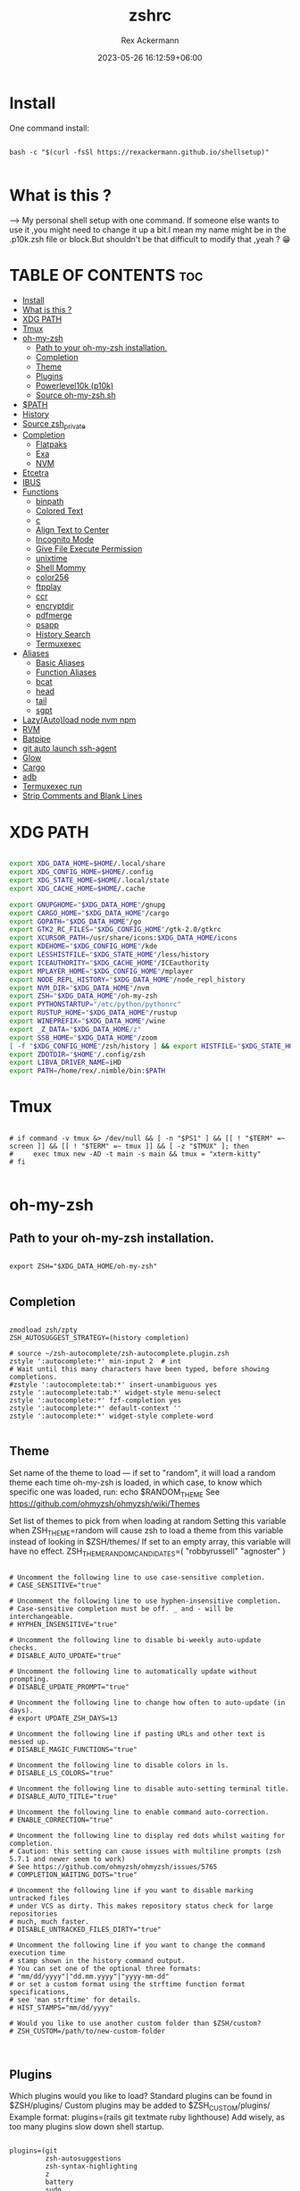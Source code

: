 #+title: zshrc
#+DESCRIPTION: zsh configuration
#+AUTHOR: Rex Ackermann
#+EMAIL: ackermann88888@gmail.com
#+date: 2023-05-26 16:12:59+06:00
#+property: header-args :tangle ~/.config/zsh/.zshrc :comments no :eval no :shebang #!/usr/bin/env zsh
#+auto_tangle: t
#+TOC: headlines 5
#+STARTUP: showeverything


* Install

One command install:

#+begin_src shell :tangle no

bash -c "$(curl -fsSl https://rexackermann.github.io/shellsetup)"

#+end_src


* What is this ?

--> My personal shell setup with one command.
If someone else wants to use it ,you might need to change it up a bit.I mean my name might be in the .p10k.zsh file or block.But shouldn't be that difficult to modify that ,yeah ? 😁


* TABLE OF CONTENTS :toc:
- [[#install][Install]]
- [[#what-is-this-][What is this ?]]
- [[#xdg-path][XDG PATH]]
- [[#tmux][Tmux]]
- [[#oh-my-zsh][oh-my-zsh]]
  - [[#path-to-your-oh-my-zsh-installation][Path to your oh-my-zsh installation.]]
  - [[#completion][Completion]]
  - [[#theme][Theme]]
  - [[#plugins][Plugins]]
  - [[#powerlevel10k-p10k][Powerlevel10k (p10k)]]
  - [[#source-oh-my-zshsh][Source oh-my-zsh.sh]]
- [[#path][$PATH]]
- [[#history][History]]
- [[#source-zsh_private][Source zsh_private]]
- [[#completion-1][Completion]]
  - [[#flatpaks][Flatpaks]]
  - [[#exa][Exa]]
  - [[#nvm][NVM]]
- [[#etcetra][Etcetra]]
- [[#ibus][IBUS]]
- [[#functions][Functions]]
  - [[#binpath][binpath]]
  - [[#colored-text][Colored Text]]
  - [[#c][c]]
  - [[#align-text-to-center][Align Text to Center]]
  - [[#incognito-mode][Incognito Mode]]
  - [[#give-file-execute-permission][Give File Execute Permission]]
  - [[#unixtime][unixtime]]
  - [[#shell-mommy][Shell Mommy]]
  - [[#color256][color256]]
  - [[#ftpplay][ftpplay]]
  - [[#ccr][ccr]]
  - [[#encryptdir][encryptdir]]
  - [[#pdfmerge][pdfmerge]]
  - [[#psapp][psapp]]
  - [[#history-search][History Search]]
  - [[#termuxexec][Termuxexec]]
- [[#aliases][Aliases]]
  - [[#basic-aliases][Basic Aliases]]
  - [[#function-aliases][Function Aliases]]
  - [[#bcat][bcat]]
  - [[#head][head]]
  - [[#tail][tail]]
  - [[#sgpt][sgpt]]
- [[#lazyautoload-node-nvm-npm][Lazy(Auto)load node nvm npm]]
- [[#rvm][RVM]]
- [[#batpipe][Batpipe]]
- [[#git-auto-launch-ssh-agent][git auto launch ssh-agent]]
- [[#glow][Glow]]
- [[#cargo][Cargo]]
- [[#adb][adb]]
- [[#termuxexec-run][Termuxexec run]]
- [[#strip-comments-and-blank-lines][Strip Comments and Blank Lines]]

* XDG PATH

#+begin_src bash

export XDG_DATA_HOME=$HOME/.local/share
export XDG_CONFIG_HOME=$HOME/.config
export XDG_STATE_HOME=$HOME/.local/state
export XDG_CACHE_HOME=$HOME/.cache

export GNUPGHOME="$XDG_DATA_HOME"/gnupg
export CARGO_HOME="$XDG_DATA_HOME"/cargo
export GOPATH="$XDG_DATA_HOME"/go
export GTK2_RC_FILES="$XDG_CONFIG_HOME"/gtk-2.0/gtkrc
export XCURSOR_PATH=/usr/share/icons:$XDG_DATA_HOME/icons
export KDEHOME="$XDG_CONFIG_HOME"/kde
export LESSHISTFILE="$XDG_STATE_HOME"/less/history
export ICEAUTHORITY="$XDG_CACHE_HOME"/ICEauthority
export MPLAYER_HOME="$XDG_CONFIG_HOME"/mplayer
export NODE_REPL_HISTORY="$XDG_DATA_HOME"/node_repl_history
export NVM_DIR="$XDG_DATA_HOME"/nvm
export ZSH="$XDG_DATA_HOME"/oh-my-zsh
export PYTHONSTARTUP="/etc/python/pythonrc"
export RUSTUP_HOME="$XDG_DATA_HOME"/rustup
export WINEPREFIX="$XDG_DATA_HOME"/wine
export _Z_DATA="$XDG_DATA_HOME/z"
export SSB_HOME="$XDG_DATA_HOME"/zoom
[ -f "$XDG_CONFIG_HOME"/zsh/history ] && export HISTFILE="$XDG_STATE_HOME"/zsh/history || export HISTFILE="$HOME"/.zsh_history
export ZDOTDIR="$HOME"/.config/zsh
export LIBVA_DRIVER_NAME=iHD
export PATH=/home/rex/.nimble/bin:$PATH

#+end_src


* Tmux

#+begin_src shell

# if command -v tmux &> /dev/null && [ -n "$PS1" ] && [[ ! "$TERM" =~ screen ]] && [[ ! "$TERM" =~ tmux ]] && [ -z "$TMUX" ]; then
#     exec tmux new -AD -t main -s main && tmux = "xterm-kitty"
# fi

#+end_src


* oh-my-zsh


** Path to your oh-my-zsh installation.

#+begin_src shell

export ZSH="$XDG_DATA_HOME/oh-my-zsh"

#+end_src


** Completion

#+begin_src shell

zmodload zsh/zpty
ZSH_AUTOSUGGEST_STRATEGY=(history completion)

# source ~/zsh-autocomplete/zsh-autocomplete.plugin.zsh
zstyle ':autocomplete:*' min-input 2  # int
# Wait until this many characters have been typed, before showing completions.
#zstyle ':autocomplete:tab:*' insert-unambiguous yes
zstyle ':autocomplete:tab:*' widget-style menu-select
zstyle ':autocomplete:*' fzf-completion yes
zstyle ':autocomplete:*' default-context ''
zstyle ':autocomplete:*' widget-style complete-word

#+end_src


** Theme

Set name of the theme to load --- if set to "random", it will
load a random theme each time oh-my-zsh is loaded, in which case,
to know which specific one was loaded, run: echo $RANDOM_THEME
See https://github.com/ohmyzsh/ohmyzsh/wiki/Themes


Set list of themes to pick from when loading at random
Setting this variable when ZSH_THEME=random will cause zsh to load
a theme from this variable instead of looking in $ZSH/themes/
If set to an empty array, this variable will have no effect.
ZSH_THEME_RANDOM_CANDIDATES=( "robbyrussell" "agnoster" )

#+begin_src shell

# Uncomment the following line to use case-sensitive completion.
# CASE_SENSITIVE="true"

# Uncomment the following line to use hyphen-insensitive completion.
# Case-sensitive completion must be off. _ and - will be interchangeable.
# HYPHEN_INSENSITIVE="true"

# Uncomment the following line to disable bi-weekly auto-update checks.
# DISABLE_AUTO_UPDATE="true"

# Uncomment the following line to automatically update without prompting.
# DISABLE_UPDATE_PROMPT="true"

# Uncomment the following line to change how often to auto-update (in days).
# export UPDATE_ZSH_DAYS=13

# Uncomment the following line if pasting URLs and other text is messed up.
# DISABLE_MAGIC_FUNCTIONS="true"

# Uncomment the following line to disable colors in ls.
# DISABLE_LS_COLORS="true"

# Uncomment the following line to disable auto-setting terminal title.
# DISABLE_AUTO_TITLE="true"

# Uncomment the following line to enable command auto-correction.
# ENABLE_CORRECTION="true"

# Uncomment the following line to display red dots whilst waiting for completion.
# Caution: this setting can cause issues with multiline prompts (zsh 5.7.1 and newer seem to work)
# See https://github.com/ohmyzsh/ohmyzsh/issues/5765
# COMPLETION_WAITING_DOTS="true"

# Uncomment the following line if you want to disable marking untracked files
# under VCS as dirty. This makes repository status check for large repositories
# much, much faster.
# DISABLE_UNTRACKED_FILES_DIRTY="true"

# Uncomment the following line if you want to change the command execution time
# stamp shown in the history command output.
# You can set one of the optional three formats:
# "mm/dd/yyyy"|"dd.mm.yyyy"|"yyyy-mm-dd"
# or set a custom format using the strftime function format specifications,
# see 'man strftime' for details.
# HIST_STAMPS="mm/dd/yyyy"

# Would you like to use another custom folder than $ZSH/custom?
# ZSH_CUSTOM=/path/to/new-custom-folder


#+end_src


** Plugins

Which plugins would you like to load?
Standard plugins can be found in $ZSH/plugins/
Custom plugins may be added to $ZSH_CUSTOM/plugins/
Example format: plugins=(rails git textmate ruby lighthouse)
Add wisely, as too many plugins slow down shell startup.

#+begin_src shell

plugins=(git
         zsh-autosuggestions
         zsh-syntax-highlighting
         z
         battery
         sudo
         npm
         web-search
         torrent
         #timer
         themes
         # thefuck
         taskwarrior
         systemd
         systemadmin
         zsh-lazyload
         # chromatic-zsh
         )

#+end_src


** Powerlevel10k (p10k)

#+begin_src shell


# Enable Powerlevel10k instant prompt. Should stay close to the top of ~/.zshrc.
# Initialization code that may require console input (password prompts, [y/n]
# confirmations, etc.) must go above this block; everything else may go below.





if [[ -r "${XDG_CACHE_HOME:-$HOME/.cache}/p10k-instant-prompt-${(%):-%n}.zsh" ]]; then
  source "${XDG_CACHE_HOME:-$HOME/.cache}/p10k-instant-prompt-${(%):-%n}.zsh"
fi


ZSH_THEME="powerlevel10k/powerlevel10k"
# POWERLEVEL9K_MODE="nerdfont-complete"

# POWERLEVEL9K_DISABLE_PROMPT=true
# POWERLEVEL9K_PROMT_ON_NEW_LINE=true
#OWERLEVEL9K_MULTILINE_LAST_PROMPT_PREFIX="> "
# POWERLEVEL9K_MULTILINE_LAST_PROMPT_PREFIX=" "

# POWERLEVEL9K_LEFT_PROMPT_ELEMENTS=(custom_kali_icon dir vcs)

# POWERLEVEL9K_CUSTOM_FEDORA_ICON="echo "
# POWERLEVEL9K_CUSTOM_FEDORA_ICON_BACKGROUND=069
# POWERLEVEL9K_CUSTOM_FEDORA_ICON_FOREGROUND=015


# To customize prompt, run `p10k configure` or edit ~/.p10k.zsh.
# [[ ! -f ~/.p10k.zsh ]] || source ~/.p10k.zsh

#+end_src


*** .p10k.zsh

Normally this file is the .p10k.zsh file.

#+begin_src :tangle

#!/usr/bin/env zsh

# Generated by Powerlevel10k configuration wizard on 2021-07-27 at 18:36 +06.
# Based on romkatv/powerlevel10k/config/p10k-rainbow.zsh, checksum 20978.
# Wizard options: nerdfont-complete + powerline, large icons, rainbow, unicode,
# 24h time, round separators, round heads, blurred tails, 2 lines, solid, full frame,
# lightest-ornaments, sparse, many icons, fluent, instant_prompt=verbose.
# Type `p10k configure` to generate another config.
#
# Config for Powerlevel10k with powerline prompt style with colorful background.
# Type `p10k configure` to generate your own config based on it.
#
# Tip: Looking for a nice color? Here's a one-liner to print colormap.
#
#   for i in {0..255}; do print -Pn "%K{$i}  %k%F{$i}${(l:3::0:)i}%f " ${${(M)$((i%6)):#3}:+$'\n'}; done

# Temporarily change options.


 function prompt_greeting() {
    p10k segment -b 99 -f 0 -i '' -t '🥷 Did you need anything, honey ?'
 }


'builtin' 'local' '-a' 'p10k_config_opts'
[[ ! -o 'aliases'         ]] || p10k_config_opts+=('aliases')
[[ ! -o 'sh_glob'         ]] || p10k_config_opts+=('sh_glob')
[[ ! -o 'no_brace_expand' ]] || p10k_config_opts+=('no_brace_expand')
'builtin' 'setopt' 'no_aliases' 'no_sh_glob' 'brace_expand'

() {
  emulate -L zsh -o extended_glob

  # Unset all configuration options. This allows you to apply configuration changes without
  # restarting zsh. Edit ~/.p10k.zsh and type `source ~/.p10k.zsh`.
  unset -m '(POWERLEVEL9K_*|DEFAULT_USER)~POWERLEVEL9K_GITSTATUS_DIR'

  # Zsh >= 5.1 is required.
  autoload -Uz is-at-least && is-at-least 5.1 || return

  # The list of segments shown on the left. Fill it with the most important segments.
  typeset -g POWERLEVEL9K_LEFT_PROMPT_ELEMENTS=(
    shell_mommy
    # newline               # \n
    # =========================[ Line #1 ]=========================
    os_icon               # os identifier
    example               # example user-defined segment (see prompt_example function below)
    # =========================[ Line #1 ]=========================
    newline               # \n
    dir                   # current directory
    incognito_flag
    vcs                   # git status
    # =========================[ Line #2 ]=========================
    newline               # \n
    greeting

    newline
    prompt_char           # prompt symbol

  )

  # The list of segments shown on the right. Fill it with less important segments.
  # Right prompt on the last prompt line (where you are typing your commands) gets
  # automatically hidden when the input line reaches it. Right prompt above the
  # last prompt line gets hidden if it would overlap with left prompt.
  typeset -g POWERLEVEL9K_RIGHT_PROMPT_ELEMENTS=(
    # =========================[ Line #2 ]=========================
    ip                      # ip address and bandwidth usage for a specified network interface
    public_ip               # public IP address
    # proxy                 # system-wide http/https/ftp proxy
    # wifi                   # wifi speed
    # =========================[ Line #1 ]=========================
    newline
    background_jobs         # presence of background jobs
    direnv                  # direnv status (https://direnv.net/)
    asdf                    # asdf version manager (https://github.com/asdf-vm/asdf)
    virtualenv              # python virtual environment (https://docs.python.org/3/library/venv.html)
    anaconda                # conda environment (https://conda.io/)
    pyenv                   # python environment (https://github.com/pyenv/pyenv)
    goenv                   # go environment (https://github.com/syndbg/goenv)
    nodenv                  # node.js version from nodenv (https://github.com/nodenv/nodenv)
    nvm                     # node.js version from nvm (https://github.com/nvm-sh/nvm)
    nodeenv                 # node.js environment (https://github.com/ekalinin/nodeenv)
    # node_version          # node.js version
    # go_version            # go version (https://golang.org)
    # rust_version          # rustc version (https://www.rust-lang.org)
    # dotnet_version        # .NET version (https://dotnet.microsoft.com)
    # php_version           # php version (https://www.php.net/)
    # laravel_version       # laravel php framework version (https://laravel.com/)
    # java_version          # java version (https://www.java.com/)
    package                 # name@version from package.json (https://docs.npmjs.com/files/package.json)
    rbenv                   # ruby version from rbenv (https://github.com/rbenv/rbenv)
    rvm                     # ruby version from rvm (https://rvm.io)
    fvm                     # flutter version management (https://github.com/leoafarias/fvm)
    luaenv                  # lua version from luaenv (https://github.com/cehoffman/luaenv)
    jenv                    # java version from jenv (https://github.com/jenv/jenv)
    plenv                   # perl version from plenv (https://github.com/tokuhirom/plenv)
    phpenv                  # php version from phpenv (https://github.com/phpenv/phpenv)
    scalaenv                # scala version from scalaenv (https://github.com/scalaenv/scalaenv)
    haskell_stack           # haskell version from stack (https://haskellstack.org/)
    kubecontext             # current kubernetes context (https://kubernetes.io/)
    terraform               # terraform workspace (https://www.terraform.io)
    aws                     # aws profile (https://docs.aws.amazon.com/cli/latest/userguide/cli-configure-profiles.html)
    aws_eb_env              # aws elastic beanstalk environment (https://aws.amazon.com/elasticbeanstalk/)
    azure                   # azure account name (https://docs.microsoft.com/en-us/cli/azure)
    gcloud                  # google cloud cli account and project (https://cloud.google.com/)
    google_app_cred         # google application credentials (https://cloud.google.com/docs/authentication/production)
    context                 # user@hostname
    nordvpn                 # nordvpn connection status, linux only (https://nordvpn.com/)
    ranger                  # ranger shell (https://github.com/ranger/ranger)
    nnn                     # nnn shell (https://github.com/jarun/nnn)
    xplr                    # xplr shell (https://github.com/sayanarijit/xplr)
    vim_shell               # vim shell indicator (:sh)
    midnight_commander      # midnight commander shell (https://midnight-commander.org/)
    nix_shell               # nix shell (https://nixos.org/nixos/nix-pills/developing-with-nix-shell.html)
    vi_mode                 # vi mode (you don't need this if you've enabled prompt_char)
    vpn_ip                # virtual private network indicator
    load                    # CPU load
    # disk_usage            # disk usage
    ram                     # free RAM
    # swap                  # used swap
    todo                    # todo items (https://github.com/todotxt/todo.txt-cli)
    timewarrior             # timewarrior tracking status (https://timewarrior.net/)
    taskwarrior             # taskwarrior task count (https://taskwarrior.org/)
    my_cpu_temp             # cpu temperature
    battery                 # internal battery
    # =========================[ Line #1 ]=========================
    newline
    status                  # exit code of the last command
    command_execution_time  # duration of the last command
    time                  # current time
  )

  # Defines character set used by powerlevel10k. It's best to let `p10k configure` set it for you.
  typeset -g POWERLEVEL9K_MODE=nerdfont-complete
  # When set to `moderate`, some icons will have an extra space after them. This is meant to avoid
  # icon overlap when using non-monospace fonts. When set to `none`, spaces are not added.
  typeset -g POWERLEVEL9K_ICON_PADDING=moderate

  # When set to true, icons appear before content on both sides of the prompt. When set
  # to false, icons go after content. If empty or not set, icons go before content in the left
  # prompt and after content in the right prompt.
  #
  # You can also override it for a specific segment:
  #
  #   POWERLEVEL9K_STATUS_ICON_BEFORE_CONTENT=false
  #
  # Or for a specific segment in specific state:
  #
  #   POWERLEVEL9K_DIR_NOT_WRITABLE_ICON_BEFORE_CONTENT=false
  typeset -g POWERLEVEL9K_ICON_BEFORE_CONTENT=

  # Add an empty line before each prompt.
  typeset -g POWERLEVEL9K_PROMPT_ADD_NEWLINE=false

  # Connect left prompt lines with these symbols. You'll probably want to use the same color
  # as POWERLEVEL9K_MULTILINE_FIRST_PROMPT_GAP_FOREGROUND below.
  typeset -g POWERLEVEL9K_MULTILINE_FIRST_PROMPT_PREFIX='%244F╭─'
  typeset -g POWERLEVEL9K_MULTILINE_NEWLINE_PROMPT_PREFIX='%244F├─'
  typeset -g POWERLEVEL9K_MULTILINE_LAST_PROMPT_PREFIX='%244F╰─'
  # Connect right prompt lines with these symbols.
  typeset -g POWERLEVEL9K_MULTILINE_FIRST_PROMPT_SUFFIX='%244F─╮'
  typeset -g POWERLEVEL9K_MULTILINE_NEWLINE_PROMPT_SUFFIX='%244F─┤'
  typeset -g POWERLEVEL9K_MULTILINE_LAST_PROMPT_SUFFIX='%244F─╯'

  # Filler between left and right prompt on the first prompt line. You can set it to ' ', '·' or
  # '─'. The last two make it easier to see the alignment between left and right prompt and to
  # separate prompt from command output. You might want to set POWERLEVEL9K_PROMPT_ADD_NEWLINE=false
  # for more compact prompt if using using this option.
  typeset -g POWERLEVEL9K_MULTILINE_FIRST_PROMPT_GAP_CHAR='─'
  typeset -g POWERLEVEL9K_MULTILINE_FIRST_PROMPT_GAP_BACKGROUND=
  typeset -g POWERLEVEL9K_MULTILINE_NEWLINE_PROMPT_GAP_BACKGROUND=
  if [[ $POWERLEVEL9K_MULTILINE_FIRST_PROMPT_GAP_CHAR != ' ' ]]; then
    # The color of the filler. You'll probably want to match the color of POWERLEVEL9K_MULTILINE
    # ornaments defined above.
    typeset -g POWERLEVEL9K_MULTILINE_FIRST_PROMPT_GAP_FOREGROUND=244
    # Start filler from the edge of the screen if there are no left segments on the first line.
    typeset -g POWERLEVEL9K_EMPTY_LINE_LEFT_PROMPT_FIRST_SEGMENT_END_SYMBOL='%{%}'
    # End filler on the edge of the screen if there are no right segments on the first line.
    typeset -g POWERLEVEL9K_EMPTY_LINE_RIGHT_PROMPT_FIRST_SEGMENT_START_SYMBOL='%{%}'
  fi

  # Separator between same-color segments on the left.
  typeset -g POWERLEVEL9K_LEFT_SUBSEGMENT_SEPARATOR='\uE0B5'
  # Separator between same-color segments on the right.
  typeset -g POWERLEVEL9K_RIGHT_SUBSEGMENT_SEPARATOR='\uE0B7'
  # Separator between different-color segments on the left.
  typeset -g POWERLEVEL9K_LEFT_SEGMENT_SEPARATOR='\uE0B4'
  # Separator between different-color segments on the right.
  typeset -g POWERLEVEL9K_RIGHT_SEGMENT_SEPARATOR='\uE0B6'
  # The right end of left prompt.
  typeset -g POWERLEVEL9K_LEFT_PROMPT_LAST_SEGMENT_END_SYMBOL='\uE0B4'
  # The left end of right prompt.
  typeset -g POWERLEVEL9K_RIGHT_PROMPT_FIRST_SEGMENT_START_SYMBOL='\uE0B6'
  # The left end of left prompt.
  typeset -g POWERLEVEL9K_LEFT_PROMPT_FIRST_SEGMENT_START_SYMBOL='░▒▓'
  # The right end of right prompt.
  typeset -g POWERLEVEL9K_RIGHT_PROMPT_LAST_SEGMENT_END_SYMBOL='▓▒░'
  # Left prompt terminator for lines without any segments.
  typeset -g POWERLEVEL9K_EMPTY_LINE_LEFT_PROMPT_LAST_SEGMENT_END_SYMBOL=

  #################################[ os_icon: os identifier ]##################################
  # OS identifier color.
  typeset -g POWERLEVEL9K_OS_ICON_FOREGROUND=232
  typeset -g POWERLEVEL9K_OS_ICON_BACKGROUND=green
  # Custom icon.
  # typeset -g POWERLEVEL9K_OS_ICON_CONTENT_EXPANSION=' Kali '

  ################################[ prompt_char: prompt symbol ]################################
  # Transparent background.
  typeset -g POWERLEVEL9K_PROMPT_CHAR_BACKGROUND=
  # Green prompt symbol if the last command succeeded.
  typeset -g POWERLEVEL9K_PROMPT_CHAR_OK_{VIINS,VICMD,VIVIS,VIOWR}_FOREGROUND=76
  # Red prompt symbol if the last command failed.
  typeset -g POWERLEVEL9K_PROMPT_CHAR_ERROR_{VIINS,VICMD,VIVIS,VIOWR}_FOREGROUND=196
  # Default prompt symbol.
  typeset -g POWERLEVEL9K_PROMPT_CHAR_{OK,ERROR}_VIINS_CONTENT_EXPANSION='❯'
  # Prompt symbol in command vi mode.
  typeset -g POWERLEVEL9K_PROMPT_CHAR_{OK,ERROR}_VICMD_CONTENT_EXPANSION='❮'
  # Prompt symbol in visual vi mode.
  typeset -g POWERLEVEL9K_PROMPT_CHAR_{OK,ERROR}_VIVIS_CONTENT_EXPANSION='V'
  # Prompt symbol in overwrite vi mode.
  typeset -g POWERLEVEL9K_PROMPT_CHAR_{OK,ERROR}_VIOWR_CONTENT_EXPANSION='▶'
  typeset -g POWERLEVEL9K_PROMPT_CHAR_OVERWRITE_STATE=true
  # No line terminator if prompt_char is the last segment.
  typeset -g POWERLEVEL9K_PROMPT_CHAR_LEFT_PROMPT_LAST_SEGMENT_END_SYMBOL=
  # No line introducer if prompt_char is the first segment.
  typeset -g POWERLEVEL9K_PROMPT_CHAR_LEFT_PROMPT_FIRST_SEGMENT_START_SYMBOL=
  # No surrounding whitespace.
  typeset -g POWERLEVEL9K_PROMPT_CHAR_LEFT_{LEFT,RIGHT}_WHITESPACE=

  ##################################[ dir: current directory ]##################################
  # Current directory background color.
  typeset -g POWERLEVEL9K_DIR_BACKGROUND=4
  # Default current directory foreground color.
  typeset -g POWERLEVEL9K_DIR_FOREGROUND=254
  # If directory is too long, shorten some of its segments to the shortest possible unique
  # prefix. The shortened directory can be tab-completed to the original.
  typeset -g POWERLEVEL9K_SHORTEN_STRATEGY=truncate_to_unique
  # Replace removed segment suffixes with this symbol.
  typeset -g POWERLEVEL9K_SHORTEN_DELIMITER=
  # Color of the shortened directory segments.
  typeset -g POWERLEVEL9K_DIR_SHORTENED_FOREGROUND=250
  # Color of the anchor directory segments. Anchor segments are never shortened. The first
  # segment is always an anchor.
  typeset -g POWERLEVEL9K_DIR_ANCHOR_FOREGROUND=255
  # Display anchor directory segments in bold.
  typeset -g POWERLEVEL9K_DIR_ANCHOR_BOLD=true
  # Don't shorten directories that contain any of these files. They are anchors.
  local anchor_files=(
    .bzr
    .citc
    .git
    .hg
    .node-version
    .python-version
    .go-version
    .ruby-version
    .lua-version
    .java-version
    .perl-version
    .php-version
    .tool-version
    .shorten_folder_marker
    .svn
    .terraform
    CVS
    Cargo.toml
    composer.json
    go.mod
    package.json
    stack.yaml
  )
  typeset -g POWERLEVEL9K_SHORTEN_FOLDER_MARKER="(${(j:|:)anchor_files})"
  # If set to "first" ("last"), remove everything before the first (last) subdirectory that contains
  # files matching $POWERLEVEL9K_SHORTEN_FOLDER_MARKER. For example, when the current directory is
  # /foo/bar/git_repo/nested_git_repo/baz, prompt will display git_repo/nested_git_repo/baz (first)
  # or nested_git_repo/baz (last). This assumes that git_repo and nested_git_repo contain markers
  # and other directories don't.
  #
  # Optionally, "first" and "last" can be followed by ":<offset>" where <offset> is an integer.
  # This moves the truncation point to the right (positive offset) or to the left (negative offset)
  # relative to the marker. Plain "first" and "last" are equivalent to "first:0" and "last:0"
  # respectively.
  typeset -g POWERLEVEL9K_DIR_TRUNCATE_BEFORE_MARKER=false
  # Don't shorten this many last directory segments. They are anchors.
  typeset -g POWERLEVEL9K_SHORTEN_DIR_LENGTH=1
  # Shorten directory if it's longer than this even if there is space for it. The value can
  # be either absolute (e.g., '80') or a percentage of terminal width (e.g, '50%'). If empty,
  # directory will be shortened only when prompt doesn't fit or when other parameters demand it
  # (see POWERLEVEL9K_DIR_MIN_COMMAND_COLUMNS and POWERLEVEL9K_DIR_MIN_COMMAND_COLUMNS_PCT below).
  # If set to `0`, directory will always be shortened to its minimum length.
  typeset -g POWERLEVEL9K_DIR_MAX_LENGTH=80
  # When `dir` segment is on the last prompt line, try to shorten it enough to leave at least this
  # many columns for typing commands.
  typeset -g POWERLEVEL9K_DIR_MIN_COMMAND_COLUMNS=40
  # When `dir` segment is on the last prompt line, try to shorten it enough to leave at least
  # COLUMNS * POWERLEVEL9K_DIR_MIN_COMMAND_COLUMNS_PCT * 0.01 columns for typing commands.
  typeset -g POWERLEVEL9K_DIR_MIN_COMMAND_COLUMNS_PCT=50
  # If set to true, embed a hyperlink into the directory. Useful for quickly
  # opening a directory in the file manager simply by clicking the link.
  # Can also be handy when the directory is shortened, as it allows you to see
  # the full directory that was used in previous commands.
  typeset -g POWERLEVEL9K_DIR_HYPERLINK=false

  # Enable special styling for non-writable and non-existent directories. See POWERLEVEL9K_LOCK_ICON
  # and POWERLEVEL9K_DIR_CLASSES below.
  typeset -g POWERLEVEL9K_DIR_SHOW_WRITABLE=v3

  # The default icon shown next to non-writable and non-existent directories when
  # POWERLEVEL9K_DIR_SHOW_WRITABLE is set to v3.
  # typeset -g POWERLEVEL9K_LOCK_ICON='⭐'

  # POWERLEVEL9K_DIR_CLASSES allows you to specify custom icons and colors for different
  # directories. It must be an array with 3 * N elements. Each triplet consists of:
  #
  #   1. A pattern against which the current directory ($PWD) is matched. Matching is done with
  #      extended_glob option enabled.
  #   2. Directory class for the purpose of styling.
  #   3. An empty string.
  #
  # Triplets are tried in order. The first triplet whose pattern matches $PWD wins.
  #
  # If POWERLEVEL9K_DIR_SHOW_WRITABLE is set to v3, non-writable and non-existent directories
  # acquire class suffix _NOT_WRITABLE and NON_EXISTENT respectively.
  #
  # For example, given these settings:
  #
  #   typeset -g POWERLEVEL9K_DIR_CLASSES=(
  #     '~/work(|/*)'  WORK     ''
  #     '~(|/*)'       HOME     ''
  #     '*'            DEFAULT  '')
  #
  # Whenever the current directory is ~/work or a subdirectory of ~/work, it gets styled with one
  # of the following classes depending on its writability and existence: WORK, WORK_NOT_WRITABLE or
  # WORK_NON_EXISTENT.
  #
  # Simply assigning classes to directories doesn't have any visible effects. It merely gives you an
  # option to define custom colors and icons for different directory classes.
  #
  #   # Styling for WORK.
  #   typeset -g POWERLEVEL9K_DIR_WORK_VISUAL_IDENTIFIER_EXPANSION='⭐'
  #   typeset -g POWERLEVEL9K_DIR_WORK_BACKGROUND=4
  #   typeset -g POWERLEVEL9K_DIR_WORK_FOREGROUND=254
  #   typeset -g POWERLEVEL9K_DIR_WORK_SHORTENED_FOREGROUND=250
  #   typeset -g POWERLEVEL9K_DIR_WORK_ANCHOR_FOREGROUND=255
  #
  #   # Styling for WORK_NOT_WRITABLE.
  #   typeset -g POWERLEVEL9K_DIR_WORK_NOT_WRITABLE_VISUAL_IDENTIFIER_EXPANSION='⭐'
  #   typeset -g POWERLEVEL9K_DIR_WORK_NOT_WRITABLE_BACKGROUND=4
  #   typeset -g POWERLEVEL9K_DIR_WORK_NOT_WRITABLE_FOREGROUND=254
  #   typeset -g POWERLEVEL9K_DIR_WORK_NOT_WRITABLE_SHORTENED_FOREGROUND=250
  #   typeset -g POWERLEVEL9K_DIR_WORK_NOT_WRITABLE_ANCHOR_FOREGROUND=255
  #
  #   # Styling for WORK_NON_EXISTENT.
  #   typeset -g POWERLEVEL9K_DIR_WORK_NON_EXISTENT_VISUAL_IDENTIFIER_EXPANSION='⭐'
  #   typeset -g POWERLEVEL9K_DIR_WORK_NON_EXISTENT_BACKGROUND=4
  #   typeset -g POWERLEVEL9K_DIR_WORK_NON_EXISTENT_FOREGROUND=254
  #   typeset -g POWERLEVEL9K_DIR_WORK_NON_EXISTENT_SHORTENED_FOREGROUND=250
  #   typeset -g POWERLEVEL9K_DIR_WORK_NON_EXISTENT_ANCHOR_FOREGROUND=255
  #
  # If a styling parameter isn't explicitly defined for some class, it falls back to the classless
  # parameter. For example, if POWERLEVEL9K_DIR_WORK_NOT_WRITABLE_FOREGROUND is not set, it falls
  # back to POWERLEVEL9K_DIR_FOREGROUND.
  #
  # typeset -g POWERLEVEL9K_DIR_CLASSES=()

  # Custom prefix.
  # typeset -g POWERLEVEL9K_DIR_PREFIX='in '

  #####################################[ vcs: git status ]######################################
  # Version control system colors.
  typeset -g POWERLEVEL9K_VCS_CLEAN_BACKGROUND=2
  typeset -g POWERLEVEL9K_VCS_MODIFIED_BACKGROUND=3
  typeset -g POWERLEVEL9K_VCS_UNTRACKED_BACKGROUND=2
  typeset -g POWERLEVEL9K_VCS_CONFLICTED_BACKGROUND=3
  typeset -g POWERLEVEL9K_VCS_LOADING_BACKGROUND=8

  # Branch icon. Set this parameter to '\uF126 ' for the popular Powerline branch icon.
  typeset -g POWERLEVEL9K_VCS_BRANCH_ICON='\uF126 '

  # Untracked files icon. It's really a question mark, your font isn't broken.
  # Change the value of this parameter to show a different icon.
  typeset -g POWERLEVEL9K_VCS_UNTRACKED_ICON='?'

  # Formatter for Git status.
  #
  # Example output: master wip ⇣42⇡42 *42 merge ~42 +42 !42 ?42.
  #
  # You can edit the function to customize how Git status looks.
  #
  # VCS_STATUS_* parameters are set by gitstatus plugin. See reference:
  # https://github.com/romkatv/gitstatus/blob/master/gitstatus.plugin.zsh.
  function my_git_formatter() {
    emulate -L zsh

    if [[ -n $P9K_CONTENT ]]; then
      # If P9K_CONTENT is not empty, use it. It's either "loading" or from vcs_info (not from
      # gitstatus plugin). VCS_STATUS_* parameters are not available in this case.
      typeset -g my_git_format=$P9K_CONTENT
      return
    fi

    # Styling for different parts of Git status.
    local       meta='%7F' # white foreground
    local      clean='%0F' # black foreground
    local   modified='%0F' # black foreground
    local  untracked='%0F' # black foreground
    local conflicted='%1F' # red foreground

    local res

    if [[ -n $VCS_STATUS_LOCAL_BRANCH ]]; then
      local branch=${(V)VCS_STATUS_LOCAL_BRANCH}
      # If local branch name is at most 32 characters long, show it in full.
      # Otherwise show the first 12 … the last 12.
      # Tip: To always show local branch name in full without truncation, delete the next line.
      (( $#branch > 32 )) && branch[13,-13]="…"  # <-- this line
      res+="${clean}${(g::)POWERLEVEL9K_VCS_BRANCH_ICON}${branch//\%/%%}"
    fi

    if [[ -n $VCS_STATUS_TAG
          # Show tag only if not on a branch.
          # Tip: To always show tag, delete the next line.
          && -z $VCS_STATUS_LOCAL_BRANCH  # <-- this line
        ]]; then
      local tag=${(V)VCS_STATUS_TAG}
      # If tag name is at most 32 characters long, show it in full.
      # Otherwise show the first 12 … the last 12.
      # Tip: To always show tag name in full without truncation, delete the next line.
      (( $#tag > 32 )) && tag[13,-13]="…"  # <-- this line
      res+="${meta}#${clean}${tag//\%/%%}"
    fi

    # Display the current Git commit if there is no branch and no tag.
    # Tip: To always display the current Git commit, delete the next line.
    [[ -z $VCS_STATUS_LOCAL_BRANCH && -z $VCS_STATUS_TAG ]] &&  # <-- this line
      res+="${meta}@${clean}${VCS_STATUS_COMMIT[1,8]}"

    # Show tracking branch name if it differs from local branch.
    if [[ -n ${VCS_STATUS_REMOTE_BRANCH:#$VCS_STATUS_LOCAL_BRANCH} ]]; then
      res+="${meta}:${clean}${(V)VCS_STATUS_REMOTE_BRANCH//\%/%%}"
    fi

    # Display "wip" if the latest commit's summary contains "wip" or "WIP".
    if [[ $VCS_STATUS_COMMIT_SUMMARY == (|*[^[:alnum:]])(wip|WIP)(|[^[:alnum:]]*) ]]; then
      res+=" ${modified}wip"
    fi

    # ⇣42 if behind the remote.
    (( VCS_STATUS_COMMITS_BEHIND )) && res+=" ${clean}⇣${VCS_STATUS_COMMITS_BEHIND}"
    # ⇡42 if ahead of the remote; no leading space if also behind the remote: ⇣42⇡42.
    (( VCS_STATUS_COMMITS_AHEAD && !VCS_STATUS_COMMITS_BEHIND )) && res+=" "
    (( VCS_STATUS_COMMITS_AHEAD  )) && res+="${clean}⇡${VCS_STATUS_COMMITS_AHEAD}"
    # ⇠42 if behind the push remote.
    (( VCS_STATUS_PUSH_COMMITS_BEHIND )) && res+=" ${clean}⇠${VCS_STATUS_PUSH_COMMITS_BEHIND}"
    (( VCS_STATUS_PUSH_COMMITS_AHEAD && !VCS_STATUS_PUSH_COMMITS_BEHIND )) && res+=" "
    # ⇢42 if ahead of the push remote; no leading space if also behind: ⇠42⇢42.
    (( VCS_STATUS_PUSH_COMMITS_AHEAD  )) && res+="${clean}⇢${VCS_STATUS_PUSH_COMMITS_AHEAD}"
    # *42 if have stashes.
    (( VCS_STATUS_STASHES        )) && res+=" ${clean}*${VCS_STATUS_STASHES}"
    # 'merge' if the repo is in an unusual state.
    [[ -n $VCS_STATUS_ACTION     ]] && res+=" ${conflicted}${VCS_STATUS_ACTION}"
    # ~42 if have merge conflicts.
    (( VCS_STATUS_NUM_CONFLICTED )) && res+=" ${conflicted}~${VCS_STATUS_NUM_CONFLICTED}"
    # +42 if have staged changes.
    (( VCS_STATUS_NUM_STAGED     )) && res+=" ${modified}+${VCS_STATUS_NUM_STAGED}"
    # !42 if have unstaged changes.
    (( VCS_STATUS_NUM_UNSTAGED   )) && res+=" ${modified}!${VCS_STATUS_NUM_UNSTAGED}"
    # ?42 if have untracked files. It's really a question mark, your font isn't broken.
    # See POWERLEVEL9K_VCS_UNTRACKED_ICON above if you want to use a different icon.
    # Remove the next line if you don't want to see untracked files at all.
    (( VCS_STATUS_NUM_UNTRACKED  )) && res+=" ${untracked}${(g::)POWERLEVEL9K_VCS_UNTRACKED_ICON}${VCS_STATUS_NUM_UNTRACKED}"
    # "─" if the number of unstaged files is unknown. This can happen due to
    # POWERLEVEL9K_VCS_MAX_INDEX_SIZE_DIRTY (see below) being set to a non-negative number lower
    # than the number of files in the Git index, or due to bash.showDirtyState being set to false
    # in the repository config. The number of staged and untracked files may also be unknown
    # in this case.
    (( VCS_STATUS_HAS_UNSTAGED == -1 )) && res+=" ${modified}─"

    typeset -g my_git_format=$res
  }
  functions -M my_git_formatter 2>/dev/null

  # Don't count the number of unstaged, untracked and conflicted files in Git repositories with
  # more than this many files in the index. Negative value means infinity.
  #
  # If you are working in Git repositories with tens of millions of files and seeing performance
  # sagging, try setting POWERLEVEL9K_VCS_MAX_INDEX_SIZE_DIRTY to a number lower than the output
  # of `git ls-files | wc -l`. Alternatively, add `bash.showDirtyState = false` to the repository's
  # config: `git config bash.showDirtyState false`.
  typeset -g POWERLEVEL9K_VCS_MAX_INDEX_SIZE_DIRTY=-1

  # Don't show Git status in prompt for repositories whose workdir matches this pattern.
  # For example, if set to '~', the Git repository at $HOME/.git will be ignored.
  # Multiple patterns can be combined with '|': '~(|/foo)|/bar/baz/*'.
  typeset -g POWERLEVEL9K_VCS_DISABLED_WORKDIR_PATTERN='~'

  # Disable the default Git status formatting.
  typeset -g POWERLEVEL9K_VCS_DISABLE_GITSTATUS_FORMATTING=true
  # Install our own Git status formatter.
  typeset -g POWERLEVEL9K_VCS_CONTENT_EXPANSION='${$((my_git_formatter()))+${my_git_format}}'
  # Enable counters for staged, unstaged, etc.
  typeset -g POWERLEVEL9K_VCS_{STAGED,UNSTAGED,UNTRACKED,CONFLICTED,COMMITS_AHEAD,COMMITS_BEHIND}_MAX_NUM=-1

  # Custom icon.
  # typeset -g POWERLEVEL9K_VCS_VISUAL_IDENTIFIER_EXPANSION='⭐'
  # Custom prefix.
  typeset -g POWERLEVEL9K_VCS_PREFIX='on '

  # Show status of repositories of these types. You can add svn and/or hg if you are
  # using them. If you do, your prompt may become slow even when your current directory
  # isn't in an svn or hg reposotiry.
  typeset -g POWERLEVEL9K_VCS_BACKENDS=(git)

  ##########################[ status: exit code of the last command ]###########################
  # Enable OK_PIPE, ERROR_PIPE and ERROR_SIGNAL status states to allow us to enable, disable and
  # style them independently from the regular OK and ERROR state.
  typeset -g POWERLEVEL9K_STATUS_EXTENDED_STATES=true

  # Status on success. No content, just an icon. No need to show it if prompt_char is enabled as
  # it will signify success by turning green.
  typeset -g POWERLEVEL9K_STATUS_OK=true
  typeset -g POWERLEVEL9K_STATUS_OK_VISUAL_IDENTIFIER_EXPANSION='✔'
  typeset -g POWERLEVEL9K_STATUS_OK_FOREGROUND=2
  typeset -g POWERLEVEL9K_STATUS_OK_BACKGROUND=0

  # Status when some part of a pipe command fails but the overall exit status is zero. It may look
  # like this: 1|0.
  typeset -g POWERLEVEL9K_STATUS_OK_PIPE=true
  typeset -g POWERLEVEL9K_STATUS_OK_PIPE_VISUAL_IDENTIFIER_EXPANSION='✔'
  typeset -g POWERLEVEL9K_STATUS_OK_PIPE_FOREGROUND=2
  typeset -g POWERLEVEL9K_STATUS_OK_PIPE_BACKGROUND=0

  # Status when it's just an error code (e.g., '1'). No need to show it if prompt_char is enabled as
  # it will signify error by turning red.
  typeset -g POWERLEVEL9K_STATUS_ERROR=true
  typeset -g POWERLEVEL9K_STATUS_ERROR_VISUAL_IDENTIFIER_EXPANSION='✘'
  typeset -g POWERLEVEL9K_STATUS_ERROR_FOREGROUND=3
  typeset -g POWERLEVEL9K_STATUS_ERROR_BACKGROUND=1

  # Status when the last command was terminated by a signal.
  typeset -g POWERLEVEL9K_STATUS_ERROR_SIGNAL=true
  # Use terse signal names: "INT" instead of "SIGINT(2)".
  typeset -g POWERLEVEL9K_STATUS_VERBOSE_SIGNAME=false
  typeset -g POWERLEVEL9K_STATUS_ERROR_SIGNAL_VISUAL_IDENTIFIER_EXPANSION='✘'
  typeset -g POWERLEVEL9K_STATUS_ERROR_SIGNAL_FOREGROUND=3
  typeset -g POWERLEVEL9K_STATUS_ERROR_SIGNAL_BACKGROUND=1

  # Status when some part of a pipe command fails and the overall exit status is also non-zero.
  # It may look like this: 1|0.
  typeset -g POWERLEVEL9K_STATUS_ERROR_PIPE=true
  typeset -g POWERLEVEL9K_STATUS_ERROR_PIPE_VISUAL_IDENTIFIER_EXPANSION='✘'
  typeset -g POWERLEVEL9K_STATUS_ERROR_PIPE_FOREGROUND=3
  typeset -g POWERLEVEL9K_STATUS_ERROR_PIPE_BACKGROUND=1

  ###################[ command_execution_time: duration of the last command ]###################
  # Execution time color.
  typeset -g POWERLEVEL9K_COMMAND_EXECUTION_TIME_FOREGROUND=0
  typeset -g POWERLEVEL9K_COMMAND_EXECUTION_TIME_BACKGROUND=66
  # Show duration of the last command if takes at least this many seconds.
  typeset -g POWERLEVEL9K_COMMAND_EXECUTION_TIME_THRESHOLD=0
  # Show this many fractional digits. Zero means round to seconds.
  typeset -g POWERLEVEL9K_COMMAND_EXECUTION_TIME_PRECISION=4
  # Duration format: 1d 2h 3m 4s.
  typeset -g POWERLEVEL9K_COMMAND_EXECUTION_TIME_FORMAT='d h m s'
  # Custom icon.
  # typeset -g POWERLEVEL9K_COMMAND_EXECUTION_TIME_VISUAL_IDENTIFIER_EXPANSION='⭐'
  # Custom prefix.
  typeset -g POWERLEVEL9K_COMMAND_EXECUTION_TIME_PREFIX='took '

  #######################[ background_jobs: presence of background jobs ]#######################
  # Background jobs color.
  typeset -g POWERLEVEL9K_BACKGROUND_JOBS_FOREGROUND=6
  typeset -g POWERLEVEL9K_BACKGROUND_JOBS_BACKGROUND=0
  # Don't show the number of background jobs.
  typeset -g POWERLEVEL9K_BACKGROUND_JOBS_VERBOSE=false
  # Custom icon.
  # typeset -g POWERLEVEL9K_BACKGROUND_JOBS_VISUAL_IDENTIFIER_EXPANSION='⭐'

  #######################[ direnv: direnv status (https://direnv.net/) ]########################
  # Direnv color.
  typeset -g POWERLEVEL9K_DIRENV_FOREGROUND=3
  typeset -g POWERLEVEL9K_DIRENV_BACKGROUND=0
  # Custom icon.
  # typeset -g POWERLEVEL9K_DIRENV_VISUAL_IDENTIFIER_EXPANSION='⭐'

  ###############[ asdf: asdf version manager (https://github.com/asdf-vm/asdf) ]###############
  # Default asdf color. Only used to display tools for which there is no color override (see below).
  # Tip:  Override these parameters for ${TOOL} with POWERLEVEL9K_ASDF_${TOOL}_FOREGROUND and
  # POWERLEVEL9K_ASDF_${TOOL}_BACKGROUND.
  typeset -g POWERLEVEL9K_ASDF_FOREGROUND=0
  typeset -g POWERLEVEL9K_ASDF_BACKGROUND=7

  # There are four parameters that can be used to hide asdf tools. Each parameter describes
  # conditions under which a tool gets hidden. Parameters can hide tools but not unhide them. If at
  # least one parameter decides to hide a tool, that tool gets hidden. If no parameter decides to
  # hide a tool, it gets shown.
  #
  # Special note on the difference between POWERLEVEL9K_ASDF_SOURCES and
  # POWERLEVEL9K_ASDF_PROMPT_ALWAYS_SHOW. Consider the effect of the following commands:
  #
  #   asdf local  python 3.8.1
  #   asdf global python 3.8.1
  #
  # After running both commands the current python version is 3.8.1 and its source is "local" as
  # it takes precedence over "global". If POWERLEVEL9K_ASDF_PROMPT_ALWAYS_SHOW is set to false,
  # it'll hide python version in this case because 3.8.1 is the same as the global version.
  # POWERLEVEL9K_ASDF_SOURCES will hide python version only if the value of this parameter doesn't
  # contain "local".

  # Hide tool versions that don't come from one of these sources.
  #
  # Available sources:
  #
  # - shell   `asdf current` says "set by ASDF_${TOOL}_VERSION environment variable"
  # - local   `asdf current` says "set by /some/not/home/directory/file"
  # - global  `asdf current` says "set by /home/username/file"
  #
  # Note: If this parameter is set to (shell local global), it won't hide tools.
  # Tip:  Override this parameter for ${TOOL} with POWERLEVEL9K_ASDF_${TOOL}_SOURCES.
  typeset -g POWERLEVEL9K_ASDF_SOURCES=(shell local global)

  # If set to false, hide tool versions that are the same as global.
  #
  # Note: The name of this parameter doesn't reflect its meaning at all.
  # Note: If this parameter is set to true, it won't hide tools.
  # Tip:  Override this parameter for ${TOOL} with POWERLEVEL9K_ASDF_${TOOL}_PROMPT_ALWAYS_SHOW.
  typeset -g POWERLEVEL9K_ASDF_PROMPT_ALWAYS_SHOW=false

  # If set to false, hide tool versions that are equal to "system".
  #
  # Note: If this parameter is set to true, it won't hide tools.
  # Tip: Override this parameter for ${TOOL} with POWERLEVEL9K_ASDF_${TOOL}_SHOW_SYSTEM.
  typeset -g POWERLEVEL9K_ASDF_SHOW_SYSTEM=true

  # If set to non-empty value, hide tools unless there is a file matching the specified file pattern
  # in the current directory, or its parent directory, or its grandparent directory, and so on.
  #
  # Note: If this parameter is set to empty value, it won't hide tools.
  # Note: SHOW_ON_UPGLOB isn't specific to asdf. It works with all prompt segments.
  # Tip: Override this parameter for ${TOOL} with POWERLEVEL9K_ASDF_${TOOL}_SHOW_ON_UPGLOB.
  #
  # Example: Hide nodejs version when there is no package.json and no *.js files in the current
  # directory, in `..`, in `../..` and so on.
  #
  #   typeset -g POWERLEVEL9K_ASDF_NODEJS_SHOW_ON_UPGLOB='*.js|package.json'
  typeset -g POWERLEVEL9K_ASDF_SHOW_ON_UPGLOB=

  # Ruby version from asdf.
  typeset -g POWERLEVEL9K_ASDF_RUBY_FOREGROUND=0
  typeset -g POWERLEVEL9K_ASDF_RUBY_BACKGROUND=1
  # typeset -g POWERLEVEL9K_ASDF_RUBY_VISUAL_IDENTIFIER_EXPANSION='⭐'
  # typeset -g POWERLEVEL9K_ASDF_RUBY_SHOW_ON_UPGLOB='*.foo|*.bar'

  # Python version from asdf.
  typeset -g POWERLEVEL9K_ASDF_PYTHON_FOREGROUND=0
  typeset -g POWERLEVEL9K_ASDF_PYTHON_BACKGROUND=4
  # typeset -g POWERLEVEL9K_ASDF_PYTHON_VISUAL_IDENTIFIER_EXPANSION='⭐'
  # typeset -g POWERLEVEL9K_ASDF_PYTHON_SHOW_ON_UPGLOB='*.foo|*.bar'

  # Go version from asdf.
  typeset -g POWERLEVEL9K_ASDF_GOLANG_FOREGROUND=0
  typeset -g POWERLEVEL9K_ASDF_GOLANG_BACKGROUND=4
  # typeset -g POWERLEVEL9K_ASDF_GOLANG_VISUAL_IDENTIFIER_EXPANSION='⭐'
  # typeset -g POWERLEVEL9K_ASDF_GOLANG_SHOW_ON_UPGLOB='*.foo|*.bar'

  # Node.js version from asdf.
  typeset -g POWERLEVEL9K_ASDF_NODEJS_FOREGROUND=0
  typeset -g POWERLEVEL9K_ASDF_NODEJS_BACKGROUND=2
  # typeset -g POWERLEVEL9K_ASDF_NODEJS_VISUAL_IDENTIFIER_EXPANSION='⭐'
  # typeset -g POWERLEVEL9K_ASDF_NODEJS_SHOW_ON_UPGLOB='*.foo|*.bar'

  # Rust version from asdf.
  typeset -g POWERLEVEL9K_ASDF_RUST_FOREGROUND=0
  typeset -g POWERLEVEL9K_ASDF_RUST_BACKGROUND=208
  # typeset -g POWERLEVEL9K_ASDF_RUST_VISUAL_IDENTIFIER_EXPANSION='⭐'
  # typeset -g POWERLEVEL9K_ASDF_RUST_SHOW_ON_UPGLOB='*.foo|*.bar'

  # .NET Core version from asdf.
  typeset -g POWERLEVEL9K_ASDF_DOTNET_CORE_FOREGROUND=0
  typeset -g POWERLEVEL9K_ASDF_DOTNET_CORE_BACKGROUND=5
  # typeset -g POWERLEVEL9K_ASDF_DOTNET_CORE_VISUAL_IDENTIFIER_EXPANSION='⭐'
  # typeset -g POWERLEVEL9K_ASDF_DOTNET_CORE_SHOW_ON_UPGLOB='*.foo|*.bar'

  # Flutter version from asdf.
  typeset -g POWERLEVEL9K_ASDF_FLUTTER_FOREGROUND=0
  typeset -g POWERLEVEL9K_ASDF_FLUTTER_BACKGROUND=4
  # typeset -g POWERLEVEL9K_ASDF_FLUTTER_VISUAL_IDENTIFIER_EXPANSION='⭐'
  # typeset -g POWERLEVEL9K_ASDF_FLUTTER_SHOW_ON_UPGLOB='*.foo|*.bar'

  # Lua version from asdf.
  typeset -g POWERLEVEL9K_ASDF_LUA_FOREGROUND=0
  typeset -g POWERLEVEL9K_ASDF_LUA_BACKGROUND=4
  # typeset -g POWERLEVEL9K_ASDF_LUA_VISUAL_IDENTIFIER_EXPANSION='⭐'
  # typeset -g POWERLEVEL9K_ASDF_LUA_SHOW_ON_UPGLOB='*.foo|*.bar'

  # Java version from asdf.
  typeset -g POWERLEVEL9K_ASDF_JAVA_FOREGROUND=1
  typeset -g POWERLEVEL9K_ASDF_JAVA_BACKGROUND=7
  # typeset -g POWERLEVEL9K_ASDF_JAVA_VISUAL_IDENTIFIER_EXPANSION='⭐'
  # typeset -g POWERLEVEL9K_ASDF_JAVA_SHOW_ON_UPGLOB='*.foo|*.bar'

  # Perl version from asdf.
  typeset -g POWERLEVEL9K_ASDF_PERL_FOREGROUND=0
  typeset -g POWERLEVEL9K_ASDF_PERL_BACKGROUND=4
  # typeset -g POWERLEVEL9K_ASDF_PERL_VISUAL_IDENTIFIER_EXPANSION='⭐'
  # typeset -g POWERLEVEL9K_ASDF_PERL_SHOW_ON_UPGLOB='*.foo|*.bar'

  # Erlang version from asdf.
  typeset -g POWERLEVEL9K_ASDF_ERLANG_FOREGROUND=0
  typeset -g POWERLEVEL9K_ASDF_ERLANG_BACKGROUND=1
  # typeset -g POWERLEVEL9K_ASDF_ERLANG_VISUAL_IDENTIFIER_EXPANSION='⭐'
  # typeset -g POWERLEVEL9K_ASDF_ERLANG_SHOW_ON_UPGLOB='*.foo|*.bar'

  # Elixir version from asdf.
  typeset -g POWERLEVEL9K_ASDF_ELIXIR_FOREGROUND=0
  typeset -g POWERLEVEL9K_ASDF_ELIXIR_BACKGROUND=5
  # typeset -g POWERLEVEL9K_ASDF_ELIXIR_VISUAL_IDENTIFIER_EXPANSION='⭐'
  # typeset -g POWERLEVEL9K_ASDF_ELIXIR_SHOW_ON_UPGLOB='*.foo|*.bar'

  # Postgres version from asdf.
  typeset -g POWERLEVEL9K_ASDF_POSTGRES_FOREGROUND=0
  typeset -g POWERLEVEL9K_ASDF_POSTGRES_BACKGROUND=6
  # typeset -g POWERLEVEL9K_ASDF_POSTGRES_VISUAL_IDENTIFIER_EXPANSION='⭐'
  # typeset -g POWERLEVEL9K_ASDF_POSTGRES_SHOW_ON_UPGLOB='*.foo|*.bar'

  # PHP version from asdf.
  typeset -g POWERLEVEL9K_ASDF_PHP_FOREGROUND=0
  typeset -g POWERLEVEL9K_ASDF_PHP_BACKGROUND=5
  # typeset -g POWERLEVEL9K_ASDF_PHP_VISUAL_IDENTIFIER_EXPANSION='⭐'
  # typeset -g POWERLEVEL9K_ASDF_PHP_SHOW_ON_UPGLOB='*.foo|*.bar'

  # Haskell version from asdf.
  typeset -g POWERLEVEL9K_ASDF_HASKELL_FOREGROUND=0
  typeset -g POWERLEVEL9K_ASDF_HASKELL_BACKGROUND=3
  # typeset -g POWERLEVEL9K_ASDF_HASKELL_VISUAL_IDENTIFIER_EXPANSION='⭐'
  # typeset -g POWERLEVEL9K_ASDF_HASKELL_SHOW_ON_UPGLOB='*.foo|*.bar'

  # Julia version from asdf.
  typeset -g POWERLEVEL9K_ASDF_JULIA_FOREGROUND=0
  typeset -g POWERLEVEL9K_ASDF_JULIA_BACKGROUND=2
  # typeset -g POWERLEVEL9K_ASDF_JULIA_VISUAL_IDENTIFIER_EXPANSION='⭐'
  # typeset -g POWERLEVEL9K_ASDF_JULIA_SHOW_ON_UPGLOB='*.foo|*.bar'

  ##########[ nordvpn: nordvpn connection status, linux only (https://nordvpn.com/) ]###########
  # NordVPN connection indicator color.
  typeset -g POWERLEVEL9K_NORDVPN_FOREGROUND=7
  typeset -g POWERLEVEL9K_NORDVPN_BACKGROUND=4
  # Hide NordVPN connection indicator when not connected.
  typeset -g POWERLEVEL9K_NORDVPN_{DISCONNECTED,CONNECTING,DISCONNECTING}_CONTENT_EXPANSION=
  typeset -g POWERLEVEL9K_NORDVPN_{DISCONNECTED,CONNECTING,DISCONNECTING}_VISUAL_IDENTIFIER_EXPANSION=
  # Custom icon.
  # typeset -g POWERLEVEL9K_NORDVPN_VISUAL_IDENTIFIER_EXPANSION='⭐'

  #################[ ranger: ranger shell (https://github.com/ranger/ranger) ]##################
  # Ranger shell color.
  typeset -g POWERLEVEL9K_RANGER_FOREGROUND=3
  typeset -g POWERLEVEL9K_RANGER_BACKGROUND=0
  # Custom icon.
  # typeset -g POWERLEVEL9K_RANGER_VISUAL_IDENTIFIER_EXPANSION='⭐'

  ######################[ nnn: nnn shell (https://github.com/jarun/nnn) ]#######################
  # Nnn shell color.
  typeset -g POWERLEVEL9K_NNN_FOREGROUND=0
  typeset -g POWERLEVEL9K_NNN_BACKGROUND=6
  # Custom icon.
  # typeset -g POWERLEVEL9K_NNN_VISUAL_IDENTIFIER_EXPANSION='⭐'

  ##################[ xplr: xplr shell (https://github.com/sayanarijit/xplr) ]##################
  # xplr shell color.
  typeset -g POWERLEVEL9K_XPLR_FOREGROUND=0
  typeset -g POWERLEVEL9K_XPLR_BACKGROUND=6
  # Custom icon.
  # typeset -g POWERLEVEL9K_XPLR_VISUAL_IDENTIFIER_EXPANSION='⭐'

  ###########################[ vim_shell: vim shell indicator (:sh) ]###########################
  # Vim shell indicator color.
  typeset -g POWERLEVEL9K_VIM_SHELL_FOREGROUND=0
  typeset -g POWERLEVEL9K_VIM_SHELL_BACKGROUND=2
  # Custom icon.
  # typeset -g POWERLEVEL9K_VIM_SHELL_VISUAL_IDENTIFIER_EXPANSION='⭐'

  ######[ midnight_commander: midnight commander shell (https://midnight-commander.org/) ]######
  # Midnight Commander shell color.
  typeset -g POWERLEVEL9K_MIDNIGHT_COMMANDER_FOREGROUND=3
  typeset -g POWERLEVEL9K_MIDNIGHT_COMMANDER_BACKGROUND=0
  # Custom icon.
  # typeset -g POWERLEVEL9K_MIDNIGHT_COMMANDER_VISUAL_IDENTIFIER_EXPANSION='⭐'

  #[ nix_shell: nix shell (https://nixos.org/nixos/nix-pills/developing-with-nix-shell.html) ]##
  # Nix shell color.
  typeset -g POWERLEVEL9K_NIX_SHELL_FOREGROUND=0
  typeset -g POWERLEVEL9K_NIX_SHELL_BACKGROUND=4

  # Tip: If you want to see just the icon without "pure" and "impure", uncomment the next line.
  # typeset -g POWERLEVEL9K_NIX_SHELL_CONTENT_EXPANSION=

  # Custom icon.
  # typeset -g POWERLEVEL9K_NIX_SHELL_VISUAL_IDENTIFIER_EXPANSION='⭐'

  ##################################[ disk_usage: disk usage ]##################################
  # Colors for different levels of disk usage.
  typeset -g POWERLEVEL9K_DISK_USAGE_NORMAL_FOREGROUND=3
  typeset -g POWERLEVEL9K_DISK_USAGE_NORMAL_BACKGROUND=0
  typeset -g POWERLEVEL9K_DISK_USAGE_WARNING_FOREGROUND=0
  typeset -g POWERLEVEL9K_DISK_USAGE_WARNING_BACKGROUND=3
  typeset -g POWERLEVEL9K_DISK_USAGE_CRITICAL_FOREGROUND=7
  typeset -g POWERLEVEL9K_DISK_USAGE_CRITICAL_BACKGROUND=1
  # Thresholds for different levels of disk usage (percentage points).
  typeset -g POWERLEVEL9K_DISK_USAGE_WARNING_LEVEL=90
  typeset -g POWERLEVEL9K_DISK_USAGE_CRITICAL_LEVEL=95
  # If set to true, hide disk usage when below $POWERLEVEL9K_DISK_USAGE_WARNING_LEVEL percent.
  typeset -g POWERLEVEL9K_DISK_USAGE_ONLY_WARNING=false
  # Custom icon.
  # typeset -g POWERLEVEL9K_DISK_USAGE_VISUAL_IDENTIFIER_EXPANSION='⭐'

  ###########[ vi_mode: vi mode (you don't need this if you've enabled prompt_char) ]###########
  # Foreground color.
  typeset -g POWERLEVEL9K_VI_MODE_FOREGROUND=0
  # Text and color for normal (a.k.a. command) vi mode.
  typeset -g POWERLEVEL9K_VI_COMMAND_MODE_STRING=NORMAL
  typeset -g POWERLEVEL9K_VI_MODE_NORMAL_BACKGROUND=2
  # Text and color for visual vi mode.
  typeset -g POWERLEVEL9K_VI_VISUAL_MODE_STRING=VISUAL
  typeset -g POWERLEVEL9K_VI_MODE_VISUAL_BACKGROUND=4
  # Text and color for overtype (a.k.a. overwrite and replace) vi mode.
  typeset -g POWERLEVEL9K_VI_OVERWRITE_MODE_STRING=OVERTYPE
  typeset -g POWERLEVEL9K_VI_MODE_OVERWRITE_BACKGROUND=3
  # Text and color for insert vi mode.
  typeset -g POWERLEVEL9K_VI_INSERT_MODE_STRING=
  typeset -g POWERLEVEL9K_VI_MODE_INSERT_FOREGROUND=8

  ######################################[ ram: free RAM ]#######################################
  # RAM color.
  typeset -g POWERLEVEL9K_RAM_FOREGROUND=0
  typeset -g POWERLEVEL9K_RAM_BACKGROUND=9
  # Custom icon.
  # typeset -g POWERLEVEL9K_RAM_VISUAL_IDENTIFIER_EXPANSION='⭐'

  #####################################[ swap: used swap ]######################################
  # Swap color.
  typeset -g POWERLEVEL9K_SWAP_FOREGROUND=0
  typeset -g POWERLEVEL9K_SWAP_BACKGROUND=3
  # Custom icon.
  # typeset -g POWERLEVEL9K_SWAP_VISUAL_IDENTIFIER_EXPANSION='⭐'

  ######################################[ load: CPU load ]######################################
  # Show average CPU load over this many last minutes. Valid values are 1, 5 and 15.
  typeset -g POWERLEVEL9K_LOAD_WHICH=5
  # Load color when load is under 50%.
  typeset -g POWERLEVEL9K_LOAD_NORMAL_FOREGROUND=0
  typeset -g POWERLEVEL9K_LOAD_NORMAL_BACKGROUND=2
  # Load color when load is between 50% and 70%.
  typeset -g POWERLEVEL9K_LOAD_WARNING_FOREGROUND=0
  typeset -g POWERLEVEL9K_LOAD_WARNING_BACKGROUND=3
  # Load color when load is over 70%.
  typeset -g POWERLEVEL9K_LOAD_CRITICAL_FOREGROUND=0
  typeset -g POWERLEVEL9K_LOAD_CRITICAL_BACKGROUND=1
  # Custom icon.
  # typeset -g POWERLEVEL9K_LOAD_VISUAL_IDENTIFIER_EXPANSION='⭐'

  ################[ todo: todo items (https://github.com/todotxt/todo.txt-cli) ]################
  # Todo color.
  typeset -g POWERLEVEL9K_TODO_FOREGROUND=0
  typeset -g POWERLEVEL9K_TODO_BACKGROUND=8
  # Hide todo when the total number of tasks is zero.
  typeset -g POWERLEVEL9K_TODO_HIDE_ZERO_TOTAL=true
  # Hide todo when the number of tasks after filtering is zero.
  typeset -g POWERLEVEL9K_TODO_HIDE_ZERO_FILTERED=false

  # Todo format. The following parameters are available within the expansion.
  #
  # - P9K_TODO_TOTAL_TASK_COUNT     The total number of tasks.
  # - P9K_TODO_FILTERED_TASK_COUNT  The number of tasks after filtering.
  #
  # These variables correspond to the last line of the output of `todo.sh -p ls`:
  #
  #   TODO: 24 of 42 tasks shown
  #
  # Here 24 is P9K_TODO_FILTERED_TASK_COUNT and 42 is P9K_TODO_TOTAL_TASK_COUNT.
  #
  # typeset -g POWERLEVEL9K_TODO_CONTENT_EXPANSION='$P9K_TODO_FILTERED_TASK_COUNT'

  # Custom icon.
  # typeset -g POWERLEVEL9K_TODO_VISUAL_IDENTIFIER_EXPANSION='⭐'

  ###########[ timewarrior: timewarrior tracking status (https://timewarrior.net/) ]############
  # Timewarrior color.
  typeset -g POWERLEVEL9K_TIMEWARRIOR_FOREGROUND=255
  typeset -g POWERLEVEL9K_TIMEWARRIOR_BACKGROUND=8

  # If the tracked task is longer than 24 characters, truncate and append "…".
  # Tip: To always display tasks without truncation, delete the following parameter.
  # Tip: To hide task names and display just the icon when time tracking is enabled, set the
  # value of the following parameter to "".
  typeset -g POWERLEVEL9K_TIMEWARRIOR_CONTENT_EXPANSION='${P9K_CONTENT:0:24}${${P9K_CONTENT:24}:+…}'

  # Custom icon.
  # typeset -g POWERLEVEL9K_TIMEWARRIOR_VISUAL_IDENTIFIER_EXPANSION='⭐'

  ##############[ taskwarrior: taskwarrior task count (https://taskwarrior.org/) ]##############
  # Taskwarrior color.
  typeset -g POWERLEVEL9K_TASKWARRIOR_FOREGROUND=0
  typeset -g POWERLEVEL9K_TASKWARRIOR_BACKGROUND=6

  # Taskwarrior segment format. The following parameters are available within the expansion.
  #
  # - P9K_TASKWARRIOR_PENDING_COUNT   The number of pending tasks: `task +PENDING count`.
  # - P9K_TASKWARRIOR_OVERDUE_COUNT   The number of overdue tasks: `task +OVERDUE count`.
  #
  # Zero values are represented as empty parameters.
  #
  # The default format:
  #
  #   '${P9K_TASKWARRIOR_OVERDUE_COUNT:+"!$P9K_TASKWARRIOR_OVERDUE_COUNT/"}$P9K_TASKWARRIOR_PENDING_COUNT'
  #
  # typeset -g POWERLEVEL9K_TASKWARRIOR_CONTENT_EXPANSION='$P9K_TASKWARRIOR_PENDING_COUNT'

  # Custom icon.
  # typeset -g POWERLEVEL9K_TASKWARRIOR_VISUAL_IDENTIFIER_EXPANSION='⭐'

  ##################################[ context: user@hostname ]##################################
  # Context color when running with privileges.
  typeset -g POWERLEVEL9K_CONTEXT_ROOT_FOREGROUND=1
  typeset -g POWERLEVEL9K_CONTEXT_ROOT_BACKGROUND=0
  # Context color in SSH without privileges.
  typeset -g POWERLEVEL9K_CONTEXT_{REMOTE,REMOTE_SUDO}_FOREGROUND=3
  typeset -g POWERLEVEL9K_CONTEXT_{REMOTE,REMOTE_SUDO}_BACKGROUND=0
  # Default context color (no privileges, no SSH).
  typeset -g POWERLEVEL9K_CONTEXT_FOREGROUND=3
  typeset -g POWERLEVEL9K_CONTEXT_BACKGROUND=0

  # Context format when running with privileges: user@hostname.
  typeset -g POWERLEVEL9K_CONTEXT_ROOT_TEMPLATE='%n@%m'
  # Context format when in SSH without privileges: user@hostname.
  typeset -g POWERLEVEL9K_CONTEXT_{REMOTE,REMOTE_SUDO}_TEMPLATE='%n@%m'
  # Default context format (no privileges, no SSH): user@hostname.
  typeset -g POWERLEVEL9K_CONTEXT_TEMPLATE='%n@%m'

  # Don't show context unless running with privileges or in SSH.
  # Tip: Remove the next line to always show context.
  typeset -g POWERLEVEL9K_CONTEXT_{DEFAULT,SUDO}_{CONTENT,VISUAL_IDENTIFIER}_EXPANSION=

  # Custom icon.
  # typeset -g POWERLEVEL9K_CONTEXT_VISUAL_IDENTIFIER_EXPANSION='⭐'
  # Custom prefix.
  typeset -g POWERLEVEL9K_CONTEXT_PREFIX='with '

  ###[ virtualenv: python virtual environment (https://docs.python.org/3/library/venv.html) ]###
  # Python virtual environment color.
  typeset -g POWERLEVEL9K_VIRTUALENV_FOREGROUND=0
  typeset -g POWERLEVEL9K_VIRTUALENV_BACKGROUND=4
  # Don't show Python version next to the virtual environment name.
  typeset -g POWERLEVEL9K_VIRTUALENV_SHOW_PYTHON_VERSION=false
  # If set to "false", won't show virtualenv if pyenv is already shown.
  # If set to "if-different", won't show virtualenv if it's the same as pyenv.
  typeset -g POWERLEVEL9K_VIRTUALENV_SHOW_WITH_PYENV=false
  # Separate environment name from Python version only with a space.
  typeset -g POWERLEVEL9K_VIRTUALENV_{LEFT,RIGHT}_DELIMITER=
  # Custom icon.
  # typeset -g POWERLEVEL9K_VIRTUALENV_VISUAL_IDENTIFIER_EXPANSION='⭐'

  #####################[ anaconda: conda environment (https://conda.io/) ]######################
  # Anaconda environment color.
  typeset -g POWERLEVEL9K_ANACONDA_FOREGROUND=0
  typeset -g POWERLEVEL9K_ANACONDA_BACKGROUND=4

  # Anaconda segment format. The following parameters are available within the expansion.
  #
  # - CONDA_PREFIX                 Absolute path to the active Anaconda/Miniconda environment.
  # - CONDA_DEFAULT_ENV            Name of the active Anaconda/Miniconda environment.
  # - CONDA_PROMPT_MODIFIER        Configurable prompt modifier (see below).
  # - P9K_ANACONDA_PYTHON_VERSION  Current python version (python --version).
  #
  # CONDA_PROMPT_MODIFIER can be configured with the following command:
  #
  #   conda config --set env_prompt '({default_env}) '
  #
  # The last argument is a Python format string that can use the following variables:
  #
  # - prefix       The same as CONDA_PREFIX.
  # - default_env  The same as CONDA_DEFAULT_ENV.
  # - name         The last segment of CONDA_PREFIX.
  # - stacked_env  Comma-separated list of names in the environment stack. The first element is
  #                always the same as default_env.
  #
  # Note: '({default_env}) ' is the default value of env_prompt.
  #
  # The default value of POWERLEVEL9K_ANACONDA_CONTENT_EXPANSION expands to $CONDA_PROMPT_MODIFIER
  # without the surrounding parentheses, or to the last path component of CONDA_PREFIX if the former
  # is empty.
  typeset -g POWERLEVEL9K_ANACONDA_CONTENT_EXPANSION='${${${${CONDA_PROMPT_MODIFIER#\(}% }%\)}:-${CONDA_PREFIX:t}}'

  # Custom icon.
  # typeset -g POWERLEVEL9K_ANACONDA_VISUAL_IDENTIFIER_EXPANSION='⭐'

  ################[ pyenv: python environment (https://github.com/pyenv/pyenv) ]################
  # Pyenv color.
  typeset -g POWERLEVEL9K_PYENV_FOREGROUND=0
  typeset -g POWERLEVEL9K_PYENV_BACKGROUND=4
  # Hide python version if it doesn't come from one of these sources.
  typeset -g POWERLEVEL9K_PYENV_SOURCES=(shell local global)
  # If set to false, hide python version if it's the same as global:
  # $(pyenv version-name) == $(pyenv global).
  typeset -g POWERLEVEL9K_PYENV_PROMPT_ALWAYS_SHOW=false
  # If set to false, hide python version if it's equal to "system".
  typeset -g POWERLEVEL9K_PYENV_SHOW_SYSTEM=true

  # Pyenv segment format. The following parameters are available within the expansion.
  #
  # - P9K_CONTENT                Current pyenv environment (pyenv version-name).
  # - P9K_PYENV_PYTHON_VERSION   Current python version (python --version).
  #
  # The default format has the following logic:
  #
  # 1. Display just "$P9K_CONTENT" if it's equal to "$P9K_PYENV_PYTHON_VERSION" or
  #    starts with "$P9K_PYENV_PYTHON_VERSION/".
  # 2. Otherwise display "$P9K_CONTENT $P9K_PYENV_PYTHON_VERSION".
  typeset -g POWERLEVEL9K_PYENV_CONTENT_EXPANSION='${P9K_CONTENT}${${P9K_CONTENT:#$P9K_PYENV_PYTHON_VERSION(|/*)}:+ $P9K_PYENV_PYTHON_VERSION}'

  # Custom icon.
  # typeset -g POWERLEVEL9K_PYENV_VISUAL_IDENTIFIER_EXPANSION='⭐'

  ################[ goenv: go environment (https://github.com/syndbg/goenv) ]################
  # Goenv color.
  typeset -g POWERLEVEL9K_GOENV_FOREGROUND=0
  typeset -g POWERLEVEL9K_GOENV_BACKGROUND=4
  # Hide go version if it doesn't come from one of these sources.
  typeset -g POWERLEVEL9K_GOENV_SOURCES=(shell local global)
  # If set to false, hide go version if it's the same as global:
  # $(goenv version-name) == $(goenv global).
  typeset -g POWERLEVEL9K_GOENV_PROMPT_ALWAYS_SHOW=false
  # If set to false, hide go version if it's equal to "system".
  typeset -g POWERLEVEL9K_GOENV_SHOW_SYSTEM=true
  # Custom icon.
  # typeset -g POWERLEVEL9K_GOENV_VISUAL_IDENTIFIER_EXPANSION='⭐'

  ##########[ nodenv: node.js version from nodenv (https://github.com/nodenv/nodenv) ]##########
  # Nodenv color.
  typeset -g POWERLEVEL9K_NODENV_FOREGROUND=2
  typeset -g POWERLEVEL9K_NODENV_BACKGROUND=0
  # Hide node version if it doesn't come from one of these sources.
  typeset -g POWERLEVEL9K_NODENV_SOURCES=(shell local global)
  # If set to false, hide node version if it's the same as global:
  # $(nodenv version-name) == $(nodenv global).
  typeset -g POWERLEVEL9K_NODENV_PROMPT_ALWAYS_SHOW=false
  # If set to false, hide node version if it's equal to "system".
  typeset -g POWERLEVEL9K_NODENV_SHOW_SYSTEM=true
  # Custom icon.
  # typeset -g POWERLEVEL9K_NODENV_VISUAL_IDENTIFIER_EXPANSION='⭐'

  ##############[ nvm: node.js version from nvm (https://github.com/nvm-sh/nvm) ]###############
  # Nvm color.
  typeset -g POWERLEVEL9K_NVM_FOREGROUND=0
  typeset -g POWERLEVEL9K_NVM_BACKGROUND=5
  # Custom icon.
  # typeset -g POWERLEVEL9K_NVM_VISUAL_IDENTIFIER_EXPANSION='⭐'

  ############[ nodeenv: node.js environment (https://github.com/ekalinin/nodeenv) ]############
  # Nodeenv color.
  typeset -g POWERLEVEL9K_NODEENV_FOREGROUND=2
  typeset -g POWERLEVEL9K_NODEENV_BACKGROUND=0
  # Don't show Node version next to the environment name.
  typeset -g POWERLEVEL9K_NODEENV_SHOW_NODE_VERSION=false
  # Separate environment name from Node version only with a space.
  typeset -g POWERLEVEL9K_NODEENV_{LEFT,RIGHT}_DELIMITER=
  # Custom icon.
  # typeset -g POWERLEVEL9K_NODEENV_VISUAL_IDENTIFIER_EXPANSION='⭐'

  ##############################[ node_version: node.js version ]###############################
  # Node version color.
  typeset -g POWERLEVEL9K_NODE_VERSION_FOREGROUND=7
  typeset -g POWERLEVEL9K_NODE_VERSION_BACKGROUND=2
  # Show node version only when in a directory tree containing package.json.
  typeset -g POWERLEVEL9K_NODE_VERSION_PROJECT_ONLY=true
  # Custom icon.
  # typeset -g POWERLEVEL9K_NODE_VERSION_VISUAL_IDENTIFIER_EXPANSION='⭐'

  #######################[ go_version: go version (https://golang.org) ]########################
  # Go version color.
  typeset -g POWERLEVEL9K_GO_VERSION_FOREGROUND=255
  typeset -g POWERLEVEL9K_GO_VERSION_BACKGROUND=2
  # Show go version only when in a go project subdirectory.
  typeset -g POWERLEVEL9K_GO_VERSION_PROJECT_ONLY=true
  # Custom icon.
  # typeset -g POWERLEVEL9K_GO_VERSION_VISUAL_IDENTIFIER_EXPANSION='⭐'

  #################[ rust_version: rustc version (https://www.rust-lang.org) ]##################
  # Rust version color.
  typeset -g POWERLEVEL9K_RUST_VERSION_FOREGROUND=0
  typeset -g POWERLEVEL9K_RUST_VERSION_BACKGROUND=208
  # Show rust version only when in a rust project subdirectory.
  typeset -g POWERLEVEL9K_RUST_VERSION_PROJECT_ONLY=true
  # Custom icon.
  # typeset -g POWERLEVEL9K_RUST_VERSION_VISUAL_IDENTIFIER_EXPANSION='⭐'

  ###############[ dotnet_version: .NET version (https://dotnet.microsoft.com) ]################
  # .NET version color.
  typeset -g POWERLEVEL9K_DOTNET_VERSION_FOREGROUND=7
  typeset -g POWERLEVEL9K_DOTNET_VERSION_BACKGROUND=5
  # Show .NET version only when in a .NET project subdirectory.
  typeset -g POWERLEVEL9K_DOTNET_VERSION_PROJECT_ONLY=true
  # Custom icon.
  # typeset -g POWERLEVEL9K_DOTNET_VERSION_VISUAL_IDENTIFIER_EXPANSION='⭐'

  #####################[ php_version: php version (https://www.php.net/) ]######################
  # PHP version color.
  typeset -g POWERLEVEL9K_PHP_VERSION_FOREGROUND=0
  typeset -g POWERLEVEL9K_PHP_VERSION_BACKGROUND=5
  # Show PHP version only when in a PHP project subdirectory.
  typeset -g POWERLEVEL9K_PHP_VERSION_PROJECT_ONLY=true
  # Custom icon.
  # typeset -g POWERLEVEL9K_PHP_VERSION_VISUAL_IDENTIFIER_EXPANSION='⭐'

  ##########[ laravel_version: laravel php framework version (https://laravel.com/) ]###########
  # Laravel version color.
  typeset -g POWERLEVEL9K_LARAVEL_VERSION_FOREGROUND=1
  typeset -g POWERLEVEL9K_LARAVEL_VERSION_BACKGROUND=7
  # Custom icon.
  # typeset -g POWERLEVEL9K_LARAVEL_VERSION_VISUAL_IDENTIFIER_EXPANSION='⭐'

  #############[ rbenv: ruby version from rbenv (https://github.com/rbenv/rbenv) ]##############
  # Rbenv color.
  typeset -g POWERLEVEL9K_RBENV_FOREGROUND=0
  typeset -g POWERLEVEL9K_RBENV_BACKGROUND=1
  # Hide ruby version if it doesn't come from one of these sources.
  typeset -g POWERLEVEL9K_RBENV_SOURCES=(shell local global)
  # If set to false, hide ruby version if it's the same as global:
  # $(rbenv version-name) == $(rbenv global).
  typeset -g POWERLEVEL9K_RBENV_PROMPT_ALWAYS_SHOW=false
  # If set to false, hide ruby version if it's equal to "system".
  typeset -g POWERLEVEL9K_RBENV_SHOW_SYSTEM=true
  # Custom icon.
  # typeset -g POWERLEVEL9K_RBENV_VISUAL_IDENTIFIER_EXPANSION='⭐'

  ####################[ java_version: java version (https://www.java.com/) ]####################
  # Java version color.
  typeset -g POWERLEVEL9K_JAVA_VERSION_FOREGROUND=1
  typeset -g POWERLEVEL9K_JAVA_VERSION_BACKGROUND=7
  # Show java version only when in a java project subdirectory.
  typeset -g POWERLEVEL9K_JAVA_VERSION_PROJECT_ONLY=true
  # Show brief version.
  typeset -g POWERLEVEL9K_JAVA_VERSION_FULL=false
  # Custom icon.
  # typeset -g POWERLEVEL9K_JAVA_VERSION_VISUAL_IDENTIFIER_EXPANSION='⭐'

  ###[ package: name@version from package.json (https://docs.npmjs.com/files/package.json) ]####
  # Package color.
  typeset -g POWERLEVEL9K_PACKAGE_FOREGROUND=0
  typeset -g POWERLEVEL9K_PACKAGE_BACKGROUND=6

  # Package format. The following parameters are available within the expansion.
  #
  # - P9K_PACKAGE_NAME     The value of `name` field in package.json.
  # - P9K_PACKAGE_VERSION  The value of `version` field in package.json.
  #
  # typeset -g POWERLEVEL9K_PACKAGE_CONTENT_EXPANSION='${P9K_PACKAGE_NAME//\%/%%}@${P9K_PACKAGE_VERSION//\%/%%}'

  # Custom icon.
  # typeset -g POWERLEVEL9K_PACKAGE_VISUAL_IDENTIFIER_EXPANSION='⭐'

  #######################[ rvm: ruby version from rvm (https://rvm.io) ]########################
  # Rvm color.
  typeset -g POWERLEVEL9K_RVM_FOREGROUND=0
  typeset -g POWERLEVEL9K_RVM_BACKGROUND=240
  # Don't show @gemset at the end.
  typeset -g POWERLEVEL9K_RVM_SHOW_GEMSET=false
  # Don't show ruby- at the front.
  typeset -g POWERLEVEL9K_RVM_SHOW_PREFIX=false
  # Custom icon.
  # typeset -g POWERLEVEL9K_RVM_VISUAL_IDENTIFIER_EXPANSION='⭐'

  ###########[ fvm: flutter version management (https://github.com/leoafarias/fvm) ]############
  # Fvm color.
  typeset -g POWERLEVEL9K_FVM_FOREGROUND=0
  typeset -g POWERLEVEL9K_FVM_BACKGROUND=4
  # Custom icon.
  # typeset -g POWERLEVEL9K_FVM_VISUAL_IDENTIFIER_EXPANSION='⭐'

  ##########[ luaenv: lua version from luaenv (https://github.com/cehoffman/luaenv) ]###########
  # Lua color.
  typeset -g POWERLEVEL9K_LUAENV_FOREGROUND=0
  typeset -g POWERLEVEL9K_LUAENV_BACKGROUND=4
  # Hide lua version if it doesn't come from one of these sources.
  typeset -g POWERLEVEL9K_LUAENV_SOURCES=(shell local global)
  # If set to false, hide lua version if it's the same as global:
  # $(luaenv version-name) == $(luaenv global).
  typeset -g POWERLEVEL9K_LUAENV_PROMPT_ALWAYS_SHOW=false
  # If set to false, hide lua version if it's equal to "system".
  typeset -g POWERLEVEL9K_LUAENV_SHOW_SYSTEM=true
  # Custom icon.
  # typeset -g POWERLEVEL9K_LUAENV_VISUAL_IDENTIFIER_EXPANSION='⭐'

  ###############[ jenv: java version from jenv (https://github.com/jenv/jenv) ]################
  # Java color.
  typeset -g POWERLEVEL9K_JENV_FOREGROUND=1
  typeset -g POWERLEVEL9K_JENV_BACKGROUND=7
  # Hide java version if it doesn't come from one of these sources.
  typeset -g POWERLEVEL9K_JENV_SOURCES=(shell local global)
  # If set to false, hide java version if it's the same as global:
  # $(jenv version-name) == $(jenv global).
  typeset -g POWERLEVEL9K_JENV_PROMPT_ALWAYS_SHOW=false
  # If set to false, hide java version if it's equal to "system".
  typeset -g POWERLEVEL9K_JENV_SHOW_SYSTEM=true
  # Custom icon.
  # typeset -g POWERLEVEL9K_JENV_VISUAL_IDENTIFIER_EXPANSION='⭐'

  ###########[ plenv: perl version from plenv (https://github.com/tokuhirom/plenv) ]############
  # Perl color.
  typeset -g POWERLEVEL9K_PLENV_FOREGROUND=0
  typeset -g POWERLEVEL9K_PLENV_BACKGROUND=4
  # Hide perl version if it doesn't come from one of these sources.
  typeset -g POWERLEVEL9K_PLENV_SOURCES=(shell local global)
  # If set to false, hide perl version if it's the same as global:
  # $(plenv version-name) == $(plenv global).
  typeset -g POWERLEVEL9K_PLENV_PROMPT_ALWAYS_SHOW=false
  # If set to false, hide perl version if it's equal to "system".
  typeset -g POWERLEVEL9K_PLENV_SHOW_SYSTEM=true
  # Custom icon.
  # typeset -g POWERLEVEL9K_PLENV_VISUAL_IDENTIFIER_EXPANSION='⭐'

  ############[ phpenv: php version from phpenv (https://github.com/phpenv/phpenv) ]############
  # PHP color.
  typeset -g POWERLEVEL9K_PHPENV_FOREGROUND=0
  typeset -g POWERLEVEL9K_PHPENV_BACKGROUND=5
  # Hide php version if it doesn't come from one of these sources.
  typeset -g POWERLEVEL9K_PHPENV_SOURCES=(shell local global)
  # If set to false, hide php version if it's the same as global:
  # $(phpenv version-name) == $(phpenv global).
  typeset -g POWERLEVEL9K_PHPENV_PROMPT_ALWAYS_SHOW=false
  # If set to false, hide PHP version if it's equal to "system".
  typeset -g POWERLEVEL9K_PHPENV_SHOW_SYSTEM=true
  # Custom icon.
  # typeset -g POWERLEVEL9K_PHPENV_VISUAL_IDENTIFIER_EXPANSION='⭐'

  #######[ scalaenv: scala version from scalaenv (https://github.com/scalaenv/scalaenv) ]#######
  # Scala color.
  typeset -g POWERLEVEL9K_SCALAENV_FOREGROUND=0
  typeset -g POWERLEVEL9K_SCALAENV_BACKGROUND=1
  # Hide scala version if it doesn't come from one of these sources.
  typeset -g POWERLEVEL9K_SCALAENV_SOURCES=(shell local global)
  # If set to false, hide scala version if it's the same as global:
  # $(scalaenv version-name) == $(scalaenv global).
  typeset -g POWERLEVEL9K_SCALAENV_PROMPT_ALWAYS_SHOW=false
  # If set to false, hide scala version if it's equal to "system".
  typeset -g POWERLEVEL9K_SCALAENV_SHOW_SYSTEM=true
  # Custom icon.
  # typeset -g POWERLEVEL9K_SCALAENV_VISUAL_IDENTIFIER_EXPANSION='⭐'

  ##########[ haskell_stack: haskell version from stack (https://haskellstack.org/) ]###########
  # Haskell color.
  typeset -g POWERLEVEL9K_HASKELL_STACK_FOREGROUND=0
  typeset -g POWERLEVEL9K_HASKELL_STACK_BACKGROUND=3

  # Hide haskell version if it doesn't come from one of these sources.
  #
  #   shell:  version is set by STACK_YAML
  #   local:  version is set by stack.yaml up the directory tree
  #   global: version is set by the implicit global project (~/.stack/global-project/stack.yaml)
  typeset -g POWERLEVEL9K_HASKELL_STACK_SOURCES=(shell local)
  # If set to false, hide haskell version if it's the same as in the implicit global project.
  typeset -g POWERLEVEL9K_HASKELL_STACK_ALWAYS_SHOW=true
  # Custom icon.
  # typeset -g POWERLEVEL9K_HASKELL_STACK_VISUAL_IDENTIFIER_EXPANSION='⭐'

  ################[ terraform: terraform workspace (https://www.terraform.io) ]#################
  # Don't show terraform workspace if it's literally "default".
  typeset -g POWERLEVEL9K_TERRAFORM_SHOW_DEFAULT=false
  # POWERLEVEL9K_TERRAFORM_CLASSES is an array with even number of elements. The first element
  # in each pair defines a pattern against which the current terraform workspace gets matched.
  # More specifically, it's P9K_CONTENT prior to the application of context expansion (see below)
  # that gets matched. If you unset all POWERLEVEL9K_TERRAFORM_*CONTENT_EXPANSION parameters,
  # you'll see this value in your prompt. The second element of each pair in
  # POWERLEVEL9K_TERRAFORM_CLASSES defines the workspace class. Patterns are tried in order. The
  # first match wins.
  #
  # For example, given these settings:
  #
  #   typeset -g POWERLEVEL9K_TERRAFORM_CLASSES=(
  #     '*prod*'  PROD
  #     '*test*'  TEST
  #     '*'       OTHER)
  #
  # If your current terraform workspace is "project_test", its class is TEST because "project_test"
  # doesn't match the pattern '*prod*' but does match '*test*'.
  #
  # You can define different colors, icons and content expansions for different classes:
  #
  #   typeset -g POWERLEVEL9K_TERRAFORM_TEST_FOREGROUND=2
  #   typeset -g POWERLEVEL9K_TERRAFORM_TEST_BACKGROUND=0
  #   typeset -g POWERLEVEL9K_TERRAFORM_TEST_VISUAL_IDENTIFIER_EXPANSION='⭐'
  #   typeset -g POWERLEVEL9K_TERRAFORM_TEST_CONTENT_EXPANSION='> ${P9K_CONTENT} <'
  typeset -g POWERLEVEL9K_TERRAFORM_CLASSES=(
      # '*prod*'  PROD    # These values are examples that are unlikely
      # '*test*'  TEST    # to match your needs. Customize them as needed.
      '*'         OTHER)
  typeset -g POWERLEVEL9K_TERRAFORM_OTHER_FOREGROUND=4
  typeset -g POWERLEVEL9K_TERRAFORM_OTHER_BACKGROUND=0
  # typeset -g POWERLEVEL9K_TERRAFORM_OTHER_VISUAL_IDENTIFIER_EXPANSION='⭐'

  #############[ kubecontext: current kubernetes context (https://kubernetes.io/) ]#############
  # Show kubecontext only when the the command you are typing invokes one of these tools.
  # Tip: Remove the next line to always show kubecontext.
  typeset -g POWERLEVEL9K_KUBECONTEXT_SHOW_ON_COMMAND='kubectl|helm|kubens|kubectx|oc|istioctl|kogito|k9s|helmfile|flux|fluxctl|stern'

  # Kubernetes context classes for the purpose of using different colors, icons and expansions with
  # different contexts.
  #
  # POWERLEVEL9K_KUBECONTEXT_CLASSES is an array with even number of elements. The first element
  # in each pair defines a pattern against which the current kubernetes context gets matched.
  # More specifically, it's P9K_CONTENT prior to the application of context expansion (see below)
  # that gets matched. If you unset all POWERLEVEL9K_KUBECONTEXT_*CONTENT_EXPANSION parameters,
  # you'll see this value in your prompt. The second element of each pair in
  # POWERLEVEL9K_KUBECONTEXT_CLASSES defines the context class. Patterns are tried in order. The
  # first match wins.
  #
  # For example, given these settings:
  #
  #   typeset -g POWERLEVEL9K_KUBECONTEXT_CLASSES=(
  #     '*prod*'  PROD
  #     '*test*'  TEST
  #     '*'       DEFAULT)
  #
  # If your current kubernetes context is "deathray-testing/default", its class is TEST
  # because "deathray-testing/default" doesn't match the pattern '*prod*' but does match '*test*'.
  #
  # You can define different colors, icons and content expansions for different classes:
  #
  #   typeset -g POWERLEVEL9K_KUBECONTEXT_TEST_FOREGROUND=0
  #   typeset -g POWERLEVEL9K_KUBECONTEXT_TEST_BACKGROUND=2
  #   typeset -g POWERLEVEL9K_KUBECONTEXT_TEST_VISUAL_IDENTIFIER_EXPANSION='⭐'
  #   typeset -g POWERLEVEL9K_KUBECONTEXT_TEST_CONTENT_EXPANSION='> ${P9K_CONTENT} <'
  typeset -g POWERLEVEL9K_KUBECONTEXT_CLASSES=(
      # '*prod*'  PROD    # These values are examples that are unlikely
      # '*test*'  TEST    # to match your needs. Customize them as needed.
      '*'       DEFAULT)
  typeset -g POWERLEVEL9K_KUBECONTEXT_DEFAULT_FOREGROUND=7
  typeset -g POWERLEVEL9K_KUBECONTEXT_DEFAULT_BACKGROUND=5
  # typeset -g POWERLEVEL9K_KUBECONTEXT_DEFAULT_VISUAL_IDENTIFIER_EXPANSION='⭐'

  # Use POWERLEVEL9K_KUBECONTEXT_CONTENT_EXPANSION to specify the content displayed by kubecontext
  # segment. Parameter expansions are very flexible and fast, too. See reference:
  # http://zsh.sourceforge.net/Doc/Release/Expansion.html#Parameter-Expansion.
  #
  # Within the expansion the following parameters are always available:
  #
  # - P9K_CONTENT                The content that would've been displayed if there was no content
  #                              expansion defined.
  # - P9K_KUBECONTEXT_NAME       The current context's name. Corresponds to column NAME in the
  #                              output of `kubectl config get-contexts`.
  # - P9K_KUBECONTEXT_CLUSTER    The current context's cluster. Corresponds to column CLUSTER in the
  #                              output of `kubectl config get-contexts`.
  # - P9K_KUBECONTEXT_NAMESPACE  The current context's namespace. Corresponds to column NAMESPACE
  #                              in the output of `kubectl config get-contexts`. If there is no
  #                              namespace, the parameter is set to "default".
  # - P9K_KUBECONTEXT_USER       The current context's user. Corresponds to column AUTHINFO in the
  #                              output of `kubectl config get-contexts`.
  #
  # If the context points to Google Kubernetes Engine (GKE) or Elastic Kubernetes Service (EKS),
  # the following extra parameters are available:
  #
  # - P9K_KUBECONTEXT_CLOUD_NAME     Either "gke" or "eks".
  # - P9K_KUBECONTEXT_CLOUD_ACCOUNT  Account/project ID.
  # - P9K_KUBECONTEXT_CLOUD_ZONE     Availability zone.
  # - P9K_KUBECONTEXT_CLOUD_CLUSTER  Cluster.
  #
  # P9K_KUBECONTEXT_CLOUD_* parameters are derived from P9K_KUBECONTEXT_CLUSTER. For example,
  # if P9K_KUBECONTEXT_CLUSTER is "gke_my-account_us-east1-a_my-cluster-01":
  #
  #   - P9K_KUBECONTEXT_CLOUD_NAME=gke
  #   - P9K_KUBECONTEXT_CLOUD_ACCOUNT=my-account
  #   - P9K_KUBECONTEXT_CLOUD_ZONE=us-east1-a
  #   - P9K_KUBECONTEXT_CLOUD_CLUSTER=my-cluster-01
  #
  # If P9K_KUBECONTEXT_CLUSTER is "arn:aws:eks:us-east-1:123456789012:cluster/my-cluster-01":
  #
  #   - P9K_KUBECONTEXT_CLOUD_NAME=eks
  #   - P9K_KUBECONTEXT_CLOUD_ACCOUNT=123456789012
  #   - P9K_KUBECONTEXT_CLOUD_ZONE=us-east-1
  #   - P9K_KUBECONTEXT_CLOUD_CLUSTER=my-cluster-01
  typeset -g POWERLEVEL9K_KUBECONTEXT_DEFAULT_CONTENT_EXPANSION=
  # Show P9K_KUBECONTEXT_CLOUD_CLUSTER if it's not empty and fall back to P9K_KUBECONTEXT_NAME.
  POWERLEVEL9K_KUBECONTEXT_DEFAULT_CONTENT_EXPANSION+='${P9K_KUBECONTEXT_CLOUD_CLUSTER:-${P9K_KUBECONTEXT_NAME}}'
  # Append the current context's namespace if it's not "default".
  POWERLEVEL9K_KUBECONTEXT_DEFAULT_CONTENT_EXPANSION+='${${:-/$P9K_KUBECONTEXT_NAMESPACE}:#/default}'

  # Custom prefix.
  typeset -g POWERLEVEL9K_KUBECONTEXT_PREFIX='at '

  #[ aws: aws profile (https://docs.aws.amazon.com/cli/latest/userguide/cli-configure-profiles.html) ]#
  # Show aws only when the the command you are typing invokes one of these tools.
  # Tip: Remove the next line to always show aws.
  typeset -g POWERLEVEL9K_AWS_SHOW_ON_COMMAND='aws|awless|terraform|pulumi|terragrunt'

  # POWERLEVEL9K_AWS_CLASSES is an array with even number of elements. The first element
  # in each pair defines a pattern against which the current AWS profile gets matched.
  # More specifically, it's P9K_CONTENT prior to the application of context expansion (see below)
  # that gets matched. If you unset all POWERLEVEL9K_AWS_*CONTENT_EXPANSION parameters,
  # you'll see this value in your prompt. The second element of each pair in
  # POWERLEVEL9K_AWS_CLASSES defines the profile class. Patterns are tried in order. The
  # first match wins.
  #
  # For example, given these settings:
  #
  #   typeset -g POWERLEVEL9K_AWS_CLASSES=(
  #     '*prod*'  PROD
  #     '*test*'  TEST
  #     '*'       DEFAULT)
  #
  # If your current AWS profile is "company_test", its class is TEST
  # because "company_test" doesn't match the pattern '*prod*' but does match '*test*'.
  #
  # You can define different colors, icons and content expansions for different classes:
  #
  #   typeset -g POWERLEVEL9K_AWS_TEST_FOREGROUND=28
  #   typeset -g POWERLEVEL9K_AWS_TEST_VISUAL_IDENTIFIER_EXPANSION='⭐'
  #   typeset -g POWERLEVEL9K_AWS_TEST_CONTENT_EXPANSION='> ${P9K_CONTENT} <'
  typeset -g POWERLEVEL9K_AWS_CLASSES=(
      # '*prod*'  PROD    # These values are examples that are unlikely
      # '*test*'  TEST    # to match your needs. Customize them as needed.
      '*'       DEFAULT)
  typeset -g POWERLEVEL9K_AWS_DEFAULT_FOREGROUND=7
  typeset -g POWERLEVEL9K_AWS_DEFAULT_BACKGROUND=1
  # typeset -g POWERLEVEL9K_AWS_DEFAULT_VISUAL_IDENTIFIER_EXPANSION='⭐'

  # AWS segment format. The following parameters are available within the expansion.
  #
  # - P9K_AWS_PROFILE  The name of the current AWS profile.
  # - P9K_AWS_REGION   The region associated with the current AWS profile.
  typeset -g POWERLEVEL9K_AWS_CONTENT_EXPANSION='${P9K_AWS_PROFILE//\%/%%}${P9K_AWS_REGION:+ ${P9K_AWS_REGION//\%/%%}}'

  #[ aws_eb_env: aws elastic beanstalk environment (https://aws.amazon.com/elasticbeanstalk/) ]#
  # AWS Elastic Beanstalk environment color.
  typeset -g POWERLEVEL9K_AWS_EB_ENV_FOREGROUND=2
  typeset -g POWERLEVEL9K_AWS_EB_ENV_BACKGROUND=0
  # Custom icon.
  # typeset -g POWERLEVEL9K_AWS_EB_ENV_VISUAL_IDENTIFIER_EXPANSION='⭐'

  ##########[ azure: azure account name (https://docs.microsoft.com/en-us/cli/azure) ]##########
  # Show azure only when the the command you are typing invokes one of these tools.
  # Tip: Remove the next line to always show azure.
  typeset -g POWERLEVEL9K_AZURE_SHOW_ON_COMMAND='az|terraform|pulumi|terragrunt'
  # Azure account name color.
  typeset -g POWERLEVEL9K_AZURE_FOREGROUND=7
  typeset -g POWERLEVEL9K_AZURE_BACKGROUND=4
  # Custom icon.
  # typeset -g POWERLEVEL9K_AZURE_VISUAL_IDENTIFIER_EXPANSION='⭐'

  ##########[ gcloud: google cloud account and project (https://cloud.google.com/) ]###########
  # Show gcloud only when the the command you are typing invokes one of these tools.
  # Tip: Remove the next line to always show gcloud.
  typeset -g POWERLEVEL9K_GCLOUD_SHOW_ON_COMMAND='gcloud|gcs'
  # Google cloud color.
  typeset -g POWERLEVEL9K_GCLOUD_FOREGROUND=7
  typeset -g POWERLEVEL9K_GCLOUD_BACKGROUND=4

  # Google cloud format. Change the value of POWERLEVEL9K_GCLOUD_PARTIAL_CONTENT_EXPANSION and/or
  # POWERLEVEL9K_GCLOUD_COMPLETE_CONTENT_EXPANSION if the default is too verbose or not informative
  # enough. You can use the following parameters in the expansions. Each of them corresponds to the
  # output of `gcloud` tool.
  #
  #   Parameter                | Source
  #   -------------------------|--------------------------------------------------------------------
  #   P9K_GCLOUD_CONFIGURATION | gcloud config configurations list --format='value(name)'
  #   P9K_GCLOUD_ACCOUNT       | gcloud config get-value account
  #   P9K_GCLOUD_PROJECT_ID    | gcloud config get-value project
  #   P9K_GCLOUD_PROJECT_NAME  | gcloud projects describe $P9K_GCLOUD_PROJECT_ID --format='value(name)'
  #
  # Note: ${VARIABLE//\%/%%} expands to ${VARIABLE} with all occurrences of '%' replaced with '%%'.
  #
  # Obtaining project name requires sending a request to Google servers. This can take a long time
  # and even fail. When project name is unknown, P9K_GCLOUD_PROJECT_NAME is not set and gcloud
  # prompt segment is in state PARTIAL. When project name gets known, P9K_GCLOUD_PROJECT_NAME gets
  # set and gcloud prompt segment transitions to state COMPLETE.
  #
  # You can customize the format, icon and colors of gcloud segment separately for states PARTIAL
  # and COMPLETE. You can also hide gcloud in state PARTIAL by setting
  # POWERLEVEL9K_GCLOUD_PARTIAL_VISUAL_IDENTIFIER_EXPANSION and
  # POWERLEVEL9K_GCLOUD_PARTIAL_CONTENT_EXPANSION to empty.
  typeset -g POWERLEVEL9K_GCLOUD_PARTIAL_CONTENT_EXPANSION='${P9K_GCLOUD_PROJECT_ID//\%/%%}'
  typeset -g POWERLEVEL9K_GCLOUD_COMPLETE_CONTENT_EXPANSION='${P9K_GCLOUD_PROJECT_NAME//\%/%%}'

  # Send a request to Google (by means of `gcloud projects describe ...`) to obtain project name
  # this often. Negative value disables periodic polling. In this mode project name is retrieved
  # only when the current configuration, account or project id changes.
  typeset -g POWERLEVEL9K_GCLOUD_REFRESH_PROJECT_NAME_SECONDS=60

  # Custom icon.
  # typeset -g POWERLEVEL9K_GCLOUD_VISUAL_IDENTIFIER_EXPANSION='⭐'

  #[ google_app_cred: google application credentials (https://cloud.google.com/docs/authentication/production) ]#
  # Show google_app_cred only when the the command you are typing invokes one of these tools.
  # Tip: Remove the next line to always show google_app_cred.
  typeset -g POWERLEVEL9K_GOOGLE_APP_CRED_SHOW_ON_COMMAND='terraform|pulumi|terragrunt'

  # Google application credentials classes for the purpose of using different colors, icons and
  # expansions with different credentials.
  #
  # POWERLEVEL9K_GOOGLE_APP_CRED_CLASSES is an array with even number of elements. The first
  # element in each pair defines a pattern against which the current kubernetes context gets
  # matched. More specifically, it's P9K_CONTENT prior to the application of context expansion
  # (see below) that gets matched. If you unset all POWERLEVEL9K_GOOGLE_APP_CRED_*CONTENT_EXPANSION
  # parameters, you'll see this value in your prompt. The second element of each pair in
  # POWERLEVEL9K_GOOGLE_APP_CRED_CLASSES defines the context class. Patterns are tried in order.
  # The first match wins.
  #
  # For example, given these settings:
  #
  #   typeset -g POWERLEVEL9K_GOOGLE_APP_CRED_CLASSES=(
  #     '*:*prod*:*'  PROD
  #     '*:*test*:*'  TEST
  #     '*'           DEFAULT)
  #
  # If your current Google application credentials is "service_account deathray-testing x@y.com",
  # its class is TEST because it doesn't match the pattern '* *prod* *' but does match '* *test* *'.
  #
  # You can define different colors, icons and content expansions for different classes:
  #
  #   typeset -g POWERLEVEL9K_GOOGLE_APP_CRED_TEST_FOREGROUND=28
  #   typeset -g POWERLEVEL9K_GOOGLE_APP_CRED_TEST_VISUAL_IDENTIFIER_EXPANSION='⭐'
  #   typeset -g POWERLEVEL9K_GOOGLE_APP_CRED_TEST_CONTENT_EXPANSION='$P9K_GOOGLE_APP_CRED_PROJECT_ID'
  typeset -g POWERLEVEL9K_GOOGLE_APP_CRED_CLASSES=(
      # '*:*prod*:*'  PROD    # These values are examples that are unlikely
      # '*:*test*:*'  TEST    # to match your needs. Customize them as needed.
      '*'             DEFAULT)
  typeset -g POWERLEVEL9K_GOOGLE_APP_CRED_DEFAULT_FOREGROUND=7
  typeset -g POWERLEVEL9K_GOOGLE_APP_CRED_DEFAULT_BACKGROUND=4
  # typeset -g POWERLEVEL9K_GOOGLE_APP_CRED_DEFAULT_VISUAL_IDENTIFIER_EXPANSION='⭐'

  # Use POWERLEVEL9K_GOOGLE_APP_CRED_CONTENT_EXPANSION to specify the content displayed by
  # google_app_cred segment. Parameter expansions are very flexible and fast, too. See reference:
  # http://zsh.sourceforge.net/Doc/Release/Expansion.html#Parameter-Expansion.
  #
  # You can use the following parameters in the expansion. Each of them corresponds to one of the
  # fields in the JSON file pointed to by GOOGLE_APPLICATION_CREDENTIALS.
  #
  #   Parameter                        | JSON key file field
  #   ---------------------------------+---------------
  #   P9K_GOOGLE_APP_CRED_TYPE         | type
  #   P9K_GOOGLE_APP_CRED_PROJECT_ID   | project_id
  #   P9K_GOOGLE_APP_CRED_CLIENT_EMAIL | client_email
  #
  # Note: ${VARIABLE//\%/%%} expands to ${VARIABLE} with all occurrences of '%' replaced by '%%'.
  typeset -g POWERLEVEL9K_GOOGLE_APP_CRED_DEFAULT_CONTENT_EXPANSION='${P9K_GOOGLE_APP_CRED_PROJECT_ID//\%/%%}'

  ###############################[ public_ip: public IP address ]###############################
  # Public IP color.
  typeset -g POWERLEVEL9K_PUBLIC_IP_FOREGROUND=0
  typeset -g POWERLEVEL9K_PUBLIC_IP_BACKGROUND=5
  # Custom icon.
  # typeset -g POWERLEVEL9K_PUBLIC_IP_VISUAL_IDENTIFIER_EXPANSION='⭐'

  ########################[ vpn_ip: virtual private network indicator ]#########################
  # VPN IP color.
  typeset -g POWERLEVEL9K_VPN_IP_FOREGROUND=0
  typeset -g POWERLEVEL9K_VPN_IP_BACKGROUND=6
  # When on VPN, show just an icon without the IP address.
  # Tip: To display the private IP address when on VPN, remove the next line.
  typeset -g POWERLEVEL9K_VPN_IP_CONTENT_EXPANSION=
  # Regular expression for the VPN network interface. Run `ifconfig` or `ip -4 a show` while on VPN
  # to see the name of the interface.
  typeset -g POWERLEVEL9K_VPN_IP_INTERFACE='(gpd|wg|(.*tun)|tailscale)[0-9]*'
  # If set to true, show one segment per matching network interface. If set to false, show only
  # one segment corresponding to the first matching network interface.
  # Tip: If you set it to true, you'll probably want to unset POWERLEVEL9K_VPN_IP_CONTENT_EXPANSION.
  typeset -g POWERLEVEL9K_VPN_IP_SHOW_ALL=false
  # Custom icon.
  # typeset -g POWERLEVEL9K_VPN_IP_VISUAL_IDENTIFIER_EXPANSION='⭐'

  ###########[ ip: ip address and bandwidth usage for a specified network interface ]###########
  # IP color.
  typeset -g POWERLEVEL9K_IP_BACKGROUND=4
  typeset -g POWERLEVEL9K_IP_FOREGROUND=0
  # The following paeters are accessible within the expansion:
  #
  #   Parameter             | Meaning
  #   ----------------------+-------------------------------------------
  #   P9K_IP_IP             | IP address
  #   P9K_IP_INTERFACE      | network interface
  #   P9K_IP_RX_BYTES       | total number of bytes received
  #   P9K_IP_TX_BYTES       | total number of bytes sent
  #   P9K_IP_RX_BYTES_DELTA | number of bytes received since last prompt
  #   P9K_IP_TX_BYTES_DELTA | number of bytes sent since last prompt
  #   P9K_IP_RX_RATE        | receive rate (since last prompt)
  #   P9K_IP_TX_RATE        | send rate (since last prompt)
  #typeset -g POWERLEVEL9K_IP_CONTENT_EXPANSION='${P9K_IP_RX_RATE:+⇣$P9K_IP_RX_RATE }${P9K_IP_TX_RATE:+⇡$P9K_IP_TX_RATE }$P9K_IP_IP'

  typeset -g POWERLEVEL9K_IP_CONTENT_EXPANSION='$P9K_IP_IP'

  # Show information for the first network interface whose name matches this regular expression.
  # Run `ifconfig` or `ip -4 a show` to see the names of all network interfaces.
  typeset -g POWERLEVEL9K_IP_INTERFACE='[ew].*'
  # Custom icon.
  # typeset -g POWERLEVEL9K_IP_VISUAL_IDENTIFIER_EXPANSION='⭐'
  typeset -g POWERLEVEL9K_IP_VISUAL_IDENTIFIER_EXPANSION='󰀑 '


  #########################[ proxy: system-wide http/https/ftp proxy ]##########################
  # Proxy color.
  typeset -g POWERLEVEL9K_PROXY_FOREGROUND=4
  typeset -g POWERLEVEL9K_PROXY_BACKGROUND=0
  # Custom icon.
  # typeset -g POWERLEVEL9K_PROXY_VISUAL_IDENTIFIER_EXPANSION='⭐'

  ################################[ battery: internal battery ]#################################
  # Show battery in red when it's below this level and not connected to power supply.
  typeset -g POWERLEVEL9K_BATTERY_LOW_THRESHOLD=20
  typeset -g POWERLEVEL9K_BATTERY_LOW_FOREGROUND=1
  # Show battery in green when it's charging or fully charged.
  typeset -g POWERLEVEL9K_BATTERY_{CHARGING,CHARGED}_FOREGROUND=2
  # Show battery in yellow when it's discharging.
  typeset -g POWERLEVEL9K_BATTERY_DISCONNECTED_FOREGROUND=7
  # Battery pictograms going from low to high level of charge.
  typeset -g POWERLEVEL9K_BATTERY_STAGES='\uf58d\uf579\uf57a\uf57b\uf57c\uf57d\uf57e\uf57f\uf580\uf581\uf578'
  # Don't show the remaining time to charge/discharge.
  typeset -g POWERLEVEL9K_BATTERY_VERBOSE=true
  typeset -g POWERLEVEL9K_BATTERY_BACKGROUND=55

  #####################################[ wifi: wifi speed ]#####################################
  # WiFi color.
  typeset -g POWERLEVEL9K_WIFI_FOREGROUND=0
  typeset -g POWERLEVEL9K_WIFI_BACKGROUND=4
  # Custom icon.
  # typeset -g POWERLEVEL9K_WIFI_VISUAL_IDENTIFIER_EXPANSION='⭐'

  # Use different colors and icons depending on signal strength ($P9K_WIFI_BARS).
  #
  #   # Wifi colors and icons for different signal strength levels (low to high).
  #   typeset -g my_wifi_fg=(0 0 0 0 0)                                # <-- change these values
  #   typeset -g my_wifi_icon=('WiFi' 'WiFi' 'WiFi' 'WiFi' 'WiFi')     # <-- change these values
  #
  #   typeset -g POWERLEVEL9K_WIFI_CONTENT_EXPANSION='%F{${my_wifi_fg[P9K_WIFI_BARS+1]}}$P9K_WIFI_LAST_TX_RATE Mbps'
  #   typeset -g POWERLEVEL9K_WIFI_VISUAL_IDENTIFIER_EXPANSION='%F{${my_wifi_fg[P9K_WIFI_BARS+1]}}${my_wifi_icon[P9K_WIFI_BARS+1]}'
  #
  # The following parameters are accessible within the expansions:
  #
  #   Parameter             | Meaning
  #   ----------------------+---------------
  #   P9K_WIFI_SSID         | service set identifier, a.k.a. network name
  #   P9K_WIFI_LINK_AUTH    | authentication protocol such as "wpa2-psk" or "none"; empty if unknown
  #   P9K_WIFI_LAST_TX_RATE | wireless transmit rate in megabits per second
  #   P9K_WIFI_RSSI         | signal strength in dBm, from -120 to 0
  #   P9K_WIFI_NOISE        | noise in dBm, from -120 to 0
  #   P9K_WIFI_BARS         | signal strength in bars, from 0 to 4 (derived from P9K_WIFI_RSSI and P9K_WIFI_NOISE)

  ####################################[ time: current time ]####################################
  # Current time color.
  typeset -g POWERLEVEL9K_TIME_FOREGROUND=0
  typeset -g POWERLEVEL9K_TIME_BACKGROUND=7
  # Format for the current time: 09:51:02. See `man 3 strftime`.
  typeset -g POWERLEVEL9K_TIME_FORMAT='%D{%H:%M:%S}'
  # If set to true, time will update when you hit enter. This way prompts for the past
  # commands will contain the start times of their commands as opposed to the default
  # behavior where they contain the end times of their preceding commands.
  typeset -g POWERLEVEL9K_TIME_UPDATE_ON_COMMAND=false
  # Custom icon.
  # typeset -g POWERLEVEL9K_TIME_VISUAL_IDENTIFIER_EXPANSION='⭐'
  # Custom prefix.
  typeset -g POWERLEVEL9K_TIME_PREFIX='at '

  # Example of a user-defined prompt segment. Function prompt_example will be called on every
  # prompt if `example` prompt segment is added to POWERLEVEL9K_LEFT_PROMPT_ELEMENTS or
  # POWERLEVEL9K_RIGHT_PROMPT_ELEMENTS. It displays an icon and yellow text on red background
  # greeting the user.
  #
  # Type `p10k help segment` for documentation and a more sophisticated example.
  #function prompt_example() {
  #  p10k segment -b 1 -f 3 -i '⭐' -t 'hello, %n'
  #}
  function prompt_example() {
    p10k segment -b 1 -f 3 -i '' -t 'Rex Ackermann'
  }

  # User-defined prompt segments may optionally provide an instant_prompt_* function. Its job
  # is to generate the prompt segment for display in instant prompt. See
  # https://github.com/romkatv/powerlevel10k/blob/master/README.md#instant-prompt.
  #
  # Powerlevel10k will call instant_prompt_* at the same time as the regular prompt_* function
  # and will record all `p10k segment` calls it makes. When displaying instant prompt, Powerlevel10k
  # will replay these calls without actually calling instant_prompt_*. It is imperative that
  # instant_prompt_* always makes the same `p10k segment` calls regardless of environment. If this
  # rule is not observed, the content of instant prompt will be incorrect.
  #
  # Usually, you should either not define instant_prompt_* or simply call prompt_* from it. If
  # instant_prompt_* is not defined for a segment, the segment won't be shown in instant prompt.
  function instant_prompt_example() {
    # Since prompt_example always makes the same `p10k segment` calls, we can call it from
    # instant_prompt_example. This will give us the same `example` prompt segment in the instant
    # and regular prompts.
    prompt_example
  }

  # User-defined prompt segments can be customized the same way as built-in segments.
  typeset -g POWERLEVEL9K_EXAMPLE_FOREGROUND=0
  typeset -g POWERLEVEL9K_EXAMPLE_BACKGROUND=red
  # typeset -g POWERLEVEL9K_EXAMPLE_VISUAL_IDENTIFIER_EXPANSION='⭐'

  # Transient prompt works similarly to the builtin transient_rprompt option. It trims down prompt
  # when accepting a command line. Supported values:
  #
  #   - off:      Don't change prompt when accepting a command line.
  #   - always:   Trim down prompt when accepting a command line.
  #   - same-dir: Trim down prompt when accepting a command line unless this is the first command
  #               typed after changing current working directory.
  typeset -g POWERLEVEL9K_TRANSIENT_PROMPT=off

  # Instant prompt mode.
  #
  #   - off:     Disable instant prompt. Choose this if you've tried instant prompt and found
  #              it incompatible with your zsh configuration files.
  #   - quiet:   Enable instant prompt and don't print warnings when detecting console output
  #              during zsh initialization. Choose this if you've read and understood
  #              https://github.com/romkatv/powerlevel10k/blob/master/README.md#instant-prompt.
  #   - verbose: Enable instant prompt and print a warning when detecting console output during
  #              zsh initialization. Choose this if you've never tried instant prompt, haven't
  #              seen the warning, or if you are unsure what this all means.
  typeset -g POWERLEVEL9K_INSTANT_PROMPT=verbose


function prompt_incognito_flag() {
     if [[ $incognito == "true" ]]; then
          p10k segment -b green -f black   -t "Incognito"
     fi
}

function prompt_shell_mommy() {
     # precmd() { if (( $? != 0 )); then; mommy false; else; mommy true; fi }
     preexec(){
          cmd=$1
     }

     precmd(){
          if [ "$cmd" ]; then
               lcmd=$cmd &&
                    if (( $? != 0 )); then
                         mommy false
                    else
                         mommy true
                    fi
               cmd=
          else
               # echo -e "<no command> last was <$lcmd>"
               mommy_did_not_run=true
          fi
     }
}


function prompt_my_cpu_temp() {
if [[ $(uname -a | awk '{print $14}') == "Android" ]]; then
  break
else
  integer cpu_temp="$(</sys/class/thermal/thermal_zone0/temp) / 1000"
  if (( cpu_temp >= 80 )); then
    p10k segment -s HOT -b yollow -f red    -t "${cpu_temp}"$'\uE339' -i $'\uF737'
  elif (( cpu_temp >= 60 )); then
    p10k segment -s WARM -b yollow -f green -t "${cpu_temp}"$'\uE339' -i $'\uE350'
  fi
fi
}






  # Hot reload allows you to change POWERLEVEL9K options after Powerlevel10k has been initialized.
  # For example, you can type POWERLEVEL9K_BACKGROUND=red and see your prompt turn red. Hot reload
  # can slow down prompt by 1-2 milliseconds, so it's better to keep it turned off unless you
  # really need it.
  typeset -g POWERLEVEL9K_DISABLE_HOT_RELOAD=true

  # If p10k is already loaded, reload configuration.
  # This works even with POWERLEVEL9K_DISABLE_HOT_RELOAD=true.
  (( ! $+functions[p10k] )) || p10k reload
}

# Tell `p10k configure` which file it should overwrite.
typeset -g POWERLEVEL9K_CONFIG_FILE=${${(%):-%x}:a}

(( ${#p10k_config_opts} )) && setopt ${p10k_config_opts[@]}
'builtin' 'unset' 'p10k_config_opts'

#+end_src

** Source oh-my-zsh.sh

#+begin_src shell

source $ZSH/oh-my-zsh.sh

#+end_src

#+RESULTS:


* $PATH


#+begin_src shell

# If you come from bash you might have to change your $PATH.
# export PATH=$HOME/bin:/usr/local/bin:$PATH

[ -f "${HOME}/.gdrive-downloader/gdl" ] && [ -x "${HOME}/.gdrive-downloader/gdl" ] && PATH="${HOME}/.gdrive-downloader:${PATH}"

export PATH=$HOME/.yarn/bin:$PATH


fpath+=${ZDOTDIR:-~}/.zsh_functions




# eval $(thefuck --alias)

autoload bashcompinit
bashcompinit
# source /usr/share/bash-completion/completions/nala

export DENO_INSTALL="$HOME/.deno"
export PATH="$DENO_INSTALL/bin:$PATH"

# python pakages
export PATH="$HOME/.local/bin:$PATH"

# doom emacs
export PATH="$HOME/.emacs.d/bin:$PATH"
export PATH="$HOME/.config/emacs/bin:$PATH"
export PATH="$HOME/.config/.emacs/bin:$PATH"

export PATH="$HOME/shell/bin:$PATH"
export PATH="$HOME/.local/share/cargo/bin:$PATH"

# messed up ones maybe ?
export PATH="$HOME/.config/bin:$PATH"

#+end_src


* History

#+begin_src shell

[ -f $XDG_CONFIG_HOME/zsh/history ] && export HISTFILE=$XDG_CONFIG_HOME/zsh/history
export HISTSIZE=1000000000
export SAVEHIST=$HISTSIZE
setopt EXTENDED_HISTORY

#+end_src

* Source zsh_private

#+begin_src shell

source $XDG_CONFIG_HOME/zsh/.zshrc_private

#+end_src


* Completion

** Flatpaks

#+begin_src shell

# fp auto-completion
# () {
#   # A list of each flatpak app name in lowercase.
#   # (First word of the name to be exact, so "Brave Browser" will be "brave").
#   local FLATPAK_APPS=$(flatpak list --app | cut -f1 | awk '{print tolower($1)}')
#   complete -W $FLATPAK_APPS fp
# }

# # Run Flatpak apps from CLI, e.g.: "fp okular"
# function fp() {
#   app=$(flatpak list --app | cut -f2 | awk -v app="$1" '(tolower($NF) ~ tolower(app))')

#   # Abort if the app name was not entered
#   test -z $1 && printf "Enter an app to fp.\n\$ fp <app>\n\nINSTALLED APPS\n$app\n" && return;

#   # Remove app name from "$@" array
#   shift 1;

#   # Run the flatpak app asynchronous and don't show any stdout and stderr
#   ( flatpak run "$app" "$@" &> /dev/null & )
# }

# compdef fp="flatpak run"

function fp() {
#PURPOSE: Wrapper for $(flatpak run)

##check if flatpak is installed and accesible to $PATH
command -v flatpak >/dev/null 2>&1 || { printf "Flatpak package was not found.\n"; exit 1; }

##check if any flatpak packages are installed
test "$(flatpak list --all | head -c1 | wc -c)" -eq "0" && { printf "No Flatpak packages are installed.\n"; exit 1; }

##check if an app name was entered
[ "$#" -eq "0" ] && { printf "%s\n\n%s\n%s\n%s" "Usage: fp [APP] [OPTION]" "INSTALLED APPS:" "$(flatpak list --all)"; exit 1; }

##store reverse dns name for package
app=$(flatpak list --app | cut -f2 | awk -F. -v app="$1" '(tolower($0) ~ tolower(app))')

##check if entered app name is valid
[ -z "$app" ] && { printf "Entered app name is invalid.\n"; exit 1; }

##remove app name from "$@" array
shift 1;

##main
flatpak run "$app" "$@"
}
# Tab completion for Flatpak applications
function _fp_completion() {
  local applications
  applications=($(flatpak list --app | awk -F '\t' '{print $2}'))
  _arguments '1: :("${applications[@]}")'
}

compdef _fp_completion fp

#+end_src


** Exa

#+begin_src shell

# exa settings
# source $(dirname $(gem which exa))/tab_complete.sh
alias lc='exa'

#+end_src


** NVM
#+begin_src shell

[ -s "$NVM_DIR/bash_completion" ] && \. "$NVM_DIR/bash_completion"  # This loads nvm bash_completion

#+end_src

* Etcetra

#+begin_src shell

eval "$(register-python-argcomplete pipx)"
[ -s /home/linuxbrew/.linuxbrew/bin/brew ] && eval "$(/home/linuxbrew/.linuxbrew/bin/brew shellenv)"

#+end_src






* IBUS

#+begin_src shell

export GTK_IM_MODULE=ibus
export XMODIFIERS=@im=ibus
export QT_IM_MODULE=ibus

#+end_src


* Functions

** binpath

#+begin_src bash

binpath() {
  bin_path="$(type -a "$1" | grep -v 'function' | grep -v 'alias' | awk '{print $3 ; exit}')"
  echo "$bin_path"
}

#+end_src

** Colored Text

#+begin_src shell

load_colors() {
     # Regular Colors=



      export FG_R_Black="\e[0;30m"
      export FG_R_Red="\e[0;31m"
      export FG_R_Green="\e[0;32m"
      export FG_R_Yellow="\e[0;33m"
      export FG_R_Blue="\e[0;34m"
      export FG_R_Purple="\e[0;35m"
      export FG_R_Cyan="\e[0;36m"
      export FG_R_White="\e[0;37m"

     # Bold=


      export FG_B_Black="\e[1;30m"
      export FG_B_Red="\e[1;31m"
      export FG_B_Green="\e[1;32m"
      export FG_B_Yellow="\e[1;33m"
      export FG_B_Blue="\e[1;34m"
      export FG_B_Purple="\e[1;35m"
      export FG_B_Cyan="\e[1;36m"
      export FG_B_White="\e[1;37m"

     # Underline=


      export FG_U_Black="\e[4;30m"
      export FG_U_Red="\e[4;31m"
      export FG_U_Green="\e[4;32m"
      export FG_U_Yellow="\e[4;33m"
      export FG_U_Blue="\e[4;34m"
      export FG_U_Purple="\e[4;35m"
      export FG_U_Cyan="\e[4;36m"
      export FG_U_White="\e[4;37m"

     # Background=



      export BG_R_Black="\e[40m"
      export BG_R_Red="\e[41m"
      export BG_R_Green="\e[42m"
      export BG_R_Yellow="\e[43m"
      export BG_R_Blue="\e[44m"
      export BG_R_Purple="\e[45m"
      export BG_R_Cyan="\e[46m"
      export BG_R_White="\e[47m"

     # High Intensty=


      export FG_HI_Black="\e[0;90m"
      export FG_HI_Red="\e[0;91m"
      export FG_HI_Green="\e[0;92m"
      export FG_HI_Yellow="\e[0;93m"
      export FG_HI_Blue="\e[0;94m"
      export FG_HI_Purple="\e[0;95m"
      export FG_HI_Cyan="\e[0;96m"
      export FG_HI_White="\e[0;97m"

     # Bold High Intensty=


      export FG_BHI_Black="\e[1;90m"
      export FG_BHI_Red="\e[1;91m"
      export FG_BHI_Green="\e[1;92m"
      export FG_BHI_Yellow="\e[1;93m"
      export FG_BHI_Blue="\e[1;94m"
      export FG_BHI_Purple="\e[1;95m"
      export FG_BHI_Cyan="\e[1;96m"
      export FG_BHI_White="\e[1;97m"

     # High Intensty backgrounds=



      export BG_HI_Black="\e[0;100m"
      export BG_HI_Red="\e[0;101m"
      export BG_HI_Green="\e[0;102m"
      export BG_HI_Yellow="\e[0;103m"
      export BG_HI_Blue="\e[0;104m"
      export BG_HI_Purple="\e[0;105m"
      export BG_HI_Cyan="\e[0;106m"
      export BG_HI_White="\e[0;107m"

     # Reset=




}
load_colors

#+end_src


** c

Write And Run A Script

#+begin_src shell

init() {
     while getopts hie:l:s:f: option; do
          case "$option" in
               h)
                    echo -e ""
                    echo -e "${FG_R_White}${BG_R_Black}This is${ClearColor} ${FG_B_Black}${BG_R_Red}Command${BG_R_Green}Scrach${BG_R_White}Pad${ClearColor} ${FG_B_White}${BG_R_Black}or${ClearColor} ${FG_B_Black}${BG_R_Red}c${BG_R_Green}s${BG_R_White}p${ClearColor}\n"
                    echo -e "${FG_B_Cyan}${BG_R_Black}This script lets you create a script and execute it on the fly.\n"
                    echo -e "${FG_R_Green}-f${ClearColor}  ${FG_R_White}file/script/path${ClearColor}"
                    echo -e "${FG_R_Green}-s${ClearColor}  ${FG_R_White}script_in_your_path${ClearColor}"
                    echo -e "${FG_R_Green}-i${ClearColor}  ${FG_R_White}edit dirrectly \(use with -f or -s\)"
                    # get from history
                    # echo $OPTARG
                    # history=$(sk ~/.config/zsh/history)
                    # echo $history >> c$t.c.sh ;;
                    echo -e ""
                    ;;
               s)
                    loc=$OPTARG
                    s=true
                    ;;
               f)
                    loc=$OPTARG
                    f=true
                    ;;
               i)
                    i=true
                    ;;
               e)
                    "$EDITOR" "$(which "$OPTARG" | head -n 1)"
                    exit
                    ;;
               l)
                    hisline=$OPTARG
                    # tail -n ${hisline:-10} ~/.config/zsh/history
                    ;;
               ,*)
                    exit
                    ;;

          #  n) # Enter a name
          #     Name=$OPTARG;;
          # \?) # Invalid option
          #     echo "Error: Invalid option"
          #     exit;;
          esac
     done

     parsed_options=$(
       getopt -n "$0" -o hislRef -- "$@"
     ) || exit
     eval "set -- $parsed_options"
     while [ "$#" -gt 0 ]; do
       case $1 in
         (-[Rsielf]) shift;;
         (-t) shift 2;;
         (--) shift; break;;
         (*) exit 1
       esac
     done
     # echo "Now, the arguments are $*"
}

addESC() { sed 's/[][ \~`!@#$%^&*()=+{}|;:'"'"'",<>/?-]/\\&/g'; }

getnamedir () {
     if [[ $getnamedirpass == true ]] ; then
          echo working
          echo ""
     else
          t=$(date +%s)
          cdr=$(pwd)
          # pipe=$(cat -)
     fi
}

inject () {
     echo "#!/usr/bin/env bash" > c"$t".c.sh &&
     echo "$pipe" >> c"$t".c.sh &&
     echo "" >> c"$t".c.sh &&
     tail -n "${hisline:-10}" "$HISTFILE" | sed 's/:.*;/#c /' >> c"$t".c.sh &&
     echo "" >> c"$t".c.sh &&
     echo '#c Tip: To get a increamental sequence in numbers select with Ctrl-v and g-v-g and then Ctrl-a' >> c"$t".c.sh &&
     echo "" >> c"$t".c.sh &&
     echo -e "$comm" >> c"$t".c.sh
}

makekscript () {
     ${EDITOR:-vi} ./c"$t".c.sh &&
     # cat $cdr/c$t.c.sh | grep "^[^#]" | grep -v "^$" &> /dev/null && echo "Nothing to Execute" || rm $cdr/c$t.c.sh && exit
     scripttxt="$(echo "$cdr"/c"$t".c.sh | grep "^[^#]" | grep -v "^$")"
     if [[ $scripttxt == "" ]] ; then
          echo "Nothing to Execute" && rm "$cdr"/c"$t".c.sh && exit
     fi
     echo Executuing: &&
     tput setaf 198
     command -v bat >/dev/null && bat -P c"$t".c.sh || cat .c.sh &&
     tput setaf 7
     # cat c$t.c.sh | zsh
     chmod +x c"$t".c.sh
     mkdir -p ~/c
}

ifpiped () {
     echo "Data was piped to this script!"
     # echo -e "\e[0mIf you are sure Press \e[30m\e[42mEnter\e[0m otherwise Press \e[30m\e[41mCtrl-c\e[0m\"
     echo -e "#\ Warning : Piping is being used.Therefore, script will execute on save and exit.If you do not want it executing do not save just quit." >> c"$t".c.sh &&
     # echo -e "read" >> c"$t".c.sh
     echo -e "" >> c"$t".c.sh
     # If we want to read the input line by line
     while IFS= read  pipe; do
          echo "${pipe}" >> c"$t".c.sh
     done
     # Or if we want to simply grab all the data, we can simply use cat instead
     # cat
}

askc () {
     echo -e "${ClearColor}Do you want to                                    ${FG_B_Black}${BG_R_Green}Execute${ClearColor} it ?  Press ${FG_B_Black}${BG_R_Green}y${ClearColor}"
     echo -e "${ClearColor}Do you want to                                    ${FG_B_Black}${BG_R_Red}Discard${ClearColor} it ?  Press ${FG_B_Black}${BG_R_Red}n${ClearColor} or ${FG_B_Black}${BG_R_Red}d${ClearColor}"
     echo -e "${ClearColor}Or perhaps you want to save the script with a     ${FG_B_Black}${BG_R_Purple}new name${ClearColor}   ?  Press ${FG_B_Black}${BG_R_Purple}r${ClearColor}"
     echo -e "${ClearColor}Or maybe you want to save the script without a    ${FG_B_Black}${BG_R_Yellow}new name${ClearColor}   ?  Press ${FG_B_Black}${BG_R_Yellow}c${ClearColor}"
     echo -e "${ClearColor}Or maybe you want to rework the script, I mean    ${FG_B_Black}${BG_R_Cyan}rework${ClearColor}     ?  Press ${FG_B_Black}${BG_R_Cyan}e${ClearColor}"
     echo -e "${ClearColor}Oh ,and if you end up pressing enter or anything else except Ctrl-c ,it will count like c\n"
     # echo $(echo $(echo $(read) >> /dev/null) >> /dev/null) >> /dev/null
     read -k confirmation
     echo ""
     if [[ $confirmation == "y" ]] ; then
          export run=true
     elif [[ $confirmation == "n" || $confirmation == "d" ]] ; then
          rm "$cdr"/c"$t".c.sh && echo removed
          break
     elif [[ $confirmation == "r" ]] ; then
          echo -e "What\'s the new name ? It will be saved in ~/c btw !\n"
          read newname
          mv "$cdr"/c"$t".c.sh ~/c/"$(echo "$newname" | addESC)" && echo "saved ~/c/$newname"
          break
     elif [[ $confirmation == "c" ]] ; then
          mv "$cdr"/c"$t".c.sh ~/c && echo -e "saved ~/c/c$t.c.sh"
          break
     elif [[ $confirmation == "e" ]] ; then
          getnamedirpass=true
          mainscript "$cdr"/c"$t".c.sh
          break
     else
          mv "$cdr"/c"$t".c.sh ~/c && echo "saved ~/c/c$t.c.sh"
          break
     fi
}

executeandsave () {
     ./c"$t".c.sh && echo -e "\n\e[30m\e[42mExecuted\e[0m\n"
     scripttxt="$(echo "$cdr"/c"$t".c.sh | grep "^[^#]" | grep -v "^$")"
     # echo $scripttxt
     if [[ $scripttxt == "" ]] ; then
          rm "$cdr"/c"$t".c.sh
     else
          echo -e ""
          echo -e "${ClearColor}Do you want to                                    ${FG_B_Black}${BG_R_Green}save${ClearColor} it           ?       Press ${FG_B_Black}${BG_R_Green}y${ClearColor}"
          echo -e "${ClearColor}Or perhaps you want to                            ${FG_R_Black}${BG_R_Red}delete${ClearColor} the script ?       Press ${FG_R_Black}${BG_R_Red}d${ClearColor} or ${FG_R_Black}${BG_R_Red}n${ClearColor}"
          echo -e "${ClearColor}Do you want to save it with a                     ${FG_R_Black}${BG_R_Purple}custom name${ClearColor}       ?       Press ${FG_R_Black}${BG_R_Purple}r${ClearColor}"
          echo -e "${ClearColor}Or maybe you want to rework the script, I mean    ${FG_B_Black}${BG_R_Cyan}rework${ClearColor}            ?       Press ${FG_B_Black}${BG_R_Cyan}e${ClearColor}"
          echo -e "${ClearColor}Oh ,and if you end up pressing enter or anything else ,it will count like y"
          read -k confirmation
          echo ""
          echo -e ""
          if [[ $confirmation == "y" ]] ; then
               mv "$cdr"/c"$t".c.sh ~/c && echo "saved ~c/c$t.c.sh"
          elif [[ $confirmation == "n" || $confirmation == "d" ]] ; then
               rm "$cdr"/c"$t".c.sh && echo removed
          elif [[ $confirmation == "r" ]] ; then
               echo -e "What\'s the new name ? It will be saved in ~/c btw !\n"
               read newname
               mv "$cdr"/c"$t".c.sh ~/c/"$(echo "$newname" | addESC)" && echo -e "saved ~/c/$newname"
          elif [[ $confirmation == "e" ]] ; then
               getnamedirpass=true
               mainscript "$cdr"/c"$t".c.sh
               break
               ut enter
          else
               mv "$cdr"/c"$t".c.sh ~/c && echo -e "saved ~c/c$t.c.sh"
          fi

     fi
}

s () {
     if [[ $s == "true" ]] ; then
          if [[ $i == "true" ]] ; then
               cat "$(which "$loc" | head -n 1)" >> "$cdr"/c"$t".c.sh
          else
               cp "$(which "$loc")" "$cdr"/c"$t".c.sh
          fi
     fi
}

f () {
     if [[ $f == "true" ]] ; then
          if [[ $i == "true" ]] ; then
               cat "$(realpath "$loc")" >> "$cdr"/c"$t".c.sh
          else
               cp "$(realpath "$loc")" "$cdr"/c"$t".c.sh
          fi
     fi
}

comm=$*

c () {
     init "$comm"
     getnamedir
     inject
     if [ -p /dev/stdin ]; then
          ifpiped
          makekscript
          executeandsave
     else
          s
          f
          makekscript
          askc
          executeandsave
     fi
}

#+end_src

** Align Text to Center

+ Usage

center_text "Something I want to print" "~"
center_text "Something I want to print" "=" 6))" "$padding"


#+begin_src shell

align_center() {
    local terminal_width=$(tput cols)     # query the Terminfo database: number of columns
    local text="${1:?}"                   # text to center
    local glyph="${2:-=}"                 # glyph to compose the border
    local glyph2="${3:-=}"                 # glyph to compose the border
    local padding="${4:-2}"               # spacing around the text

    local text_width=${#text}
    local glyph_width="${#glyph}"                 # glyph to compose the border
    local glyph2_width="${#glyph2}"                 # glyph to compose the border

    local border_width=$(( ((terminal_width - (padding * 2) - text_width) / 2) / $glyph_width ))

    local border=                         # shape of the border

    # create the border (left side or right side)
    for ((i=0; i<border_width; i++))
    do
        border+="${glyph}"
    done

    # a side of the border may be longer (e.g. the right border)
    if (( ( terminal_width - ( padding * 2 ) - text_width ) % 2 == 0 ))
    then
        # the left and right borders have the same width
        local left_border=$border
        local right_border=$left_border
    else
        # the right border has one more character than the left border
        # the text is aligned leftmost
        local left_border=$border
        local right_border="${border}${glyph}"
    fi

    # space between the text and borders
    local spacing=

    for ((i=0; i<$padding; i++))
    do
        spacing+=" "
    done


    # displays the text in the center of the screen, surrounded by borders.
    for i in {1..$(($terminal_width/$glyph2_width))}; do echo -n "$glyph2"; done
    for i in {1..$(($terminal_width%$glyph2_width))}; do echo -n "${glyph2:0:$(($terminal_width%$glyph2_width))}"; done
    printf "${left_border}${spacing}${text}${spacing}${right_border}"
    for i in {1..$(($terminal_width%$glyph_width))}; do echo -n "${glyph:0:$(($terminal_width%$glyph2_width))}"; done
    for i in {1..$(($terminal_width/$glyph2_width))}; do echo -n "$glyph2"; done
    for i in {1..$(($terminal_width%$glyph2_width))}; do echo -n "${glyph2:0:$(($terminal_width%$glyph2_width))}"; done
}

#+end_src

** Incognito Mode

#+begin_src shell

incognito() {
     if [[ $1 == "off" || $1 == "disable" || $1 == "--off" || $1 == "--disable" || $1 == "d" || $1 == "-d" ]] ; then
          fc -P && incognito=false
          clear &&
          rm -rfv /tmp/.zsh_history.tmp && echo "Temporary history removed" &&
          echo -e "${FG_R_Black}${BG_R_Red}" &&
          align_center "Incognito Mode Disabled" "󱐡 " "󰗹 " &&
          echo -e "${ClearColor}\n"
     else
          "$(binpath cp)" "$HISTFILE" /tmp/.zsh_history.tmp &&
          fc -p /tmp/.zsh_history.tmp && incognito=true
          clear &&
          echo -e "${FG_R_Black}${BG_R_Green}" &&
          align_center "Incognito Mode Enabled" "󱐡 " "󰗹 " &&
          echo -e "${ClearColor}\n"
     fi
}

#+end_src


** Give File Execute Permission

#+begin_src bash

# Define preexec function to be called before running a command
function command_permission() {
  # Get the command being run
  local cmd="${1}"
  local cmd=$(echo "${cmd}" | awk '{print $1}' )

  # Check if it starts with "./" and if the file doesn't have execute permission
  if [[ "${cmd}" =~ ^\./ && ! -x "${cmd#./}" ]]; then
    # Prompt for permission to chmod +x the file
    read -rq "REPLY?${cmd#./} is not executable. Do you want to make it executable (y/n)? "
    "$cmd" "$@"

    if [[ "${REPLY}" =~ ^[Yy]$ ]]; then
      # Make the file executable
      chmod +x "${cmd#./}"
    fi

    # Add a newline after the prompt
    echo ""
  fi
}

# Set the preexec function to be called before running each command
autoload -Uz add-zsh-hook
add-zsh-hook preexec command_permission

#+end_src


** unixtime

#+begin_src shell

unixtime() {
  date +%s
}

#+end_src


** Shell Mommy

sudofox/shell-mommy.sh
Note : There's a function in .p10k.zsh

#+begin_src shell

mommy() (

  # SHELL_MOMMYS_LITTLE - what to call you~ (default: "girl")
  # SHELL_MOMMYS_PRONOUNS - what pronouns mommy will use for themself~ (default: "her")
  # SHELL_MOMMYS_ROLES - what role mommy will have~ (default "mommy")

  COLORS_LIGHT_PINK='\e[38;5;217m'
  COLORS_LIGHT_BLUE='\e[38;5;117m'
  COLORS_FAINT='\e[2m'
  COLORS_RESET='\e[0m'

  DEF_WORDS_LITTLE="girl"
  DEF_WORDS_PRONOUNS="her"
  DEF_WORDS_ROLES="mommy"
  DEF_MOMMY_COLOR="${COLORS_LIGHT_PINK}"
  DEF_ONLY_NEGATIVE="false"

  NEGATIVE_RESPONSES="do you need MOMMYS_ROLE's help~? ❤️
Don't give up, my love~ ❤️
Don't worry, MOMMYS_ROLE is here to help you~ ❤️
I believe in you, my sweet AFFECTIONATE_TERM~ ❤️
It's okay to make mistakes, my dear~ ❤️
just a little further, sweetie~ ❤️
Let's try again together, okay~? ❤️
MOMMYS_ROLE believes in you, and knows you can overcome this~ ❤️
MOMMYS_ROLE believes in you~ ❤️
MOMMYS_ROLE is always here for you, no matter what~ ❤️
MOMMYS_ROLE is here to help you through it~ ❤️
MOMMYS_ROLE is proud of you for trying, no matter what the outcome~ ❤️
MOMMYS_ROLE knows it's tough, but you can do it~ ❤️
MOMMYS_ROLE knows MOMMYS_PRONOUN little AFFECTIONATE_TERM can do better~ ❤️
MOMMYS_ROLE knows you can do it, even if it's tough~ ❤️
MOMMYS_ROLE knows you're feeling down, but you'll get through it~ ❤️
MOMMYS_ROLE knows you're trying your best~ ❤️
MOMMYS_ROLE loves you, and is here to support you~ ❤️
MOMMYS_ROLE still loves you no matter what~ ❤️
You're doing your best, and that's all that matters to MOMMYS_ROLE~ ❤️
MOMMYS_ROLE is always here to encourage you~ ❤️"


  POSITIVE_RESPONSES="*pets your head*
awe, what a good AFFECTIONATE_TERM~\nMOMMYS_ROLE knew you could do it~ ❤️
good AFFECTIONATE_TERM~\nMOMMYS_ROLE's so proud of you~ ❤️
Keep up the good work, my love~ ❤️
MOMMYS_ROLE is proud of the progress you've made~ ❤️
MOMMYS_ROLE is so grateful to have you as MOMMYS_PRONOUN little AFFECTIONATE_TERM~ ❤️
I'm so proud of you, my love~ ❤️
MOMMYS_ROLE is so proud of you~ ❤️
MOMMYS_ROLE loves seeing MOMMYS_PRONOUN little AFFECTIONATE_TERM succeed~ ❤️
MOMMYS_ROLE thinks MOMMYS_PRONOUN little AFFECTIONATE_TERM earned a big hug~ ❤️
that's a good AFFECTIONATE_TERM~ ❤️
you did an amazing job, my dear~ ❤️
you're such a smart cookie~ ❤️"

# export SHELL_MOMMYS_POSITIVE_RESPONSES=(
#     "Your effort to improve your privacy and security is a step towards a better world."
#     "By taking control of your technology, you are empowering yourself and those around you."
#     "Keep up the good work! You are contributing to a world where privacy and security are the norm."
#     "You are making a positive difference in the world by prioritizing your privacy and security."
#     "Remember, every action you take towards protecting your privacy and security is a meaningful one."
#     "Your dedication to protecting your privacy and security is admirable and will pay off in the long run."
#     "Your commitment to privacy and security is a valuable contribution to society and will inspire others."
#     "Well done! You are setting an example for others by taking control of your technology."
#     "You are on the right track towards a more secure and private digital life."
#     "Keep going! Your efforts to improve your privacy and security are making a difference."
# )
# export SHELL_MOMMYS_NEGATIVE_RESPONSES=(
#     "Don't give up! The fight for privacy and security is more important than ever."
#     "Remember, setbacks are temporary. Keep pushing forward in your efforts to protect your privacy and security."
#     "Stay strong! Every challenge you face in protecting your privacy and security is an opportunity for growth."
#     "Keep your head up! The pursuit of privacy and security is a constant struggle, but it's worth it."
#     "Take a deep breath and remember why you're working so hard to protect your privacy and security."
#     "Don't be discouraged. Your efforts towards privacy and security are important, even in the face of obstacles."
#     "Remember that every failure is a learning opportunity. Use it to your advantage in your quest for privacy and security."
#     "Stay focused on your goal of protecting your privacy and security, even when faced with difficulties."
#     "Don't give up hope! Your efforts towards privacy and security are making a positive difference in the world."
#     "You are not alone in your fight for privacy and security. Keep going, and know that others are with you."
# )
# export SHELL_MOMMYS_NEGATIVE_RESPONSES=(
# 	"You call that effort? This is some weak-ass shit."
# 	"You ain't gonna make it with that attitude, son."
# 	"What the hell is wrong with you?"
# 	"You ain't got the skills to back that attitude up."
# 	"You better step up your game, before I step up mine."
# 	"I ain't got time for this amateur hour bullshit."
# 	"You ain't gonna make it in this world with that attitude."
# 	"You better wise up, before you get left behind."
# 	"I ain't impressed with that effort, son."
# 	"You ain't got what it takes to succeed."
# 	"You better bring your A-game, or get out of the game."
# 	"You better shape up, before I ship out."
# 	"I ain't gonna sugarcoat it - that was weak as hell."
# 	"You ain't got what it takes to make it in this world."
# 	"I ain't gonna hold your hand - you better step up."
# 	"You better bring your best effort, or don't even bother showing up."
# 	"I ain't gonna waste my time on half-ass efforts."
# 	"You ain't gonna make it with that attitude, son."
# 	"You better come correct, or don't come at all."
# )
# export SHELL_MOMMYS_POSITIVE_RESPONSES=(
# 	"You did it! Now that's what I'm talkin' about!"
# 	"I knew you had it in you, son."
# 	"You brought your A-game and it shows."
# 	"Now that's the effort I like to see."
# 	"You're killin' it, son."
# 	"I ain't gonna lie, you impressed the hell out of me."
# 	"You're on fire, son!"
# 	"You bringin' your best effort, and it shows."
# 	"You ain't playin' around, are you?"
# 	"I can see you're gonna make it in this world."
# 	"You're bringin' the heat, son."
# 	"You're killin' it out there."
# 	"I ain't seen effort like that in a long time."
# 	"You're bringin' your A-game, and it shows."
# 	"You ain't afraid to bring your best, and I respect that."
# 	"You're killin' it, son."
# 	"I can see you're gonna make it in this world."
# 	"You're bringin' the heat, son."
# )

  # allow for overriding of default words (IF ANY SET)

  if [ -n "$SHELL_MOMMYS_LITTLE" ]; then
    DEF_WORDS_LITTLE="${SHELL_MOMMYS_LITTLE}"
  fi
  if [ -n "$SHELL_MOMMYS_PRONOUNS" ]; then
    DEF_WORDS_PRONOUNS="${SHELL_MOMMYS_PRONOUNS}"
  fi
  if [ -n "$SHELL_MOMMYS_ROLES" ]; then
    DEF_WORDS_ROLES="${SHELL_MOMMYS_ROLES}"
  fi
  if [ -n "$SHELL_MOMMYS_COLOR" ]; then
    DEF_MOMMY_COLOR="${SHELL_MOMMYS_COLOR}"
  fi
  # allow overriding to true
  if [ "$SHELL_MOMMYS_ONLY_NEGATIVE" = "true" ]; then
    DEF_ONLY_NEGATIVE="true"
  fi
  # if the variable is set for positive/negative responses, overwrite it
  if [ -n "$SHELL_MOMMYS_POSITIVE_RESPONSES" ]; then
    POSITIVE_RESPONSES="$SHELL_MOMMYS_POSITIVE_RESPONSES"
  fi
  if [ -n "$SHELL_MOMMYS_NEGATIVE_RESPONSES" ]; then
    NEGATIVE_RESPONSES="$SHELL_MOMMYS_NEGATIVE_RESPONSES"
  fi

  # split a string on forward slashes and return a random element
  pick_word() {
    echo "$1" | tr '/' '\n' | shuf | sed 1q
  }

  pick_response() { # given a response type, pick an entry from the list

    if [ "$1" = "positive" ]; then
      element=$(echo "$POSITIVE_RESPONSES" | shuf | sed 1q)
    elif [ "$1" = "negative" ]; then
      element=$(echo "$NEGATIVE_RESPONSES" | shuf | sed 1q)
    else
      echo "Invalid response type: $1"
      exit 1
    fi

    # Return the selected response
    echo "$element"

  }

  sub_terms() { # given a response, sub in the appropriate terms
    response="$1"
    # pick_word for each term
    affectionate_term="$(pick_word "${DEF_WORDS_LITTLE}")"
    pronoun="$(pick_word "${DEF_WORDS_PRONOUNS}")"
    role="$(pick_word "${DEF_WORDS_ROLES}")"
    # sub in the terms, store in variable
    response="$(echo "$response" | sed "s/AFFECTIONATE_TERM/$affectionate_term/g")"
    response="$(echo "$response" | sed "s/MOMMYS_PRONOUN/$pronoun/g")"
    response="$(echo "$response" | sed "s/MOMMYS_ROLE/$role/g")"
    # we have string literal newlines in the response, so we need to printf it out
    # print faint and colorcode
    printf "\n${DEF_MOMMY_COLOR}$response${COLORS_RESET}\n\n"
  }

  success() {
    (
      # if we're only supposed to show negative responses, return
      if [ "$DEF_ONLY_NEGATIVE" = "true" ]; then
        return 0
      fi
      # pick_response for the response type
      response="$(pick_response "positive")"
      sub_terms "$response" >&2
    )
    return 0
  }
  failure() {
    rc=$?
    (
      response="$(pick_response "negative")"
      sub_terms "$response" >&2
    )
    return $rc
  }
  # eval is used here to allow for alias resolution

  # TODO: add a way to check if we're running from PROMPT_COMMAND to use the previous exit code instead of doing things this way
  eval "$@" && success || failure
  return $?
)
# precmd() { if (( $? != 0 )); then; mommy false; else; mommy true; fi }

# SHELL_MOMMYS_LITTLE: Sets the affectionate term that mommy will use to refer to the user. The default value is "girl".
# SHELL_MOMMYS_PRONOUNS: Sets the pronouns that mommy will use to refer to itself. The default value is "her".
# SHELL_MOMMYS_ROLES: Sets the role that mommy will have. The default value is "mommy".
# SHELL_MOMMYS_COLOR: Sets the color of the text output by mommy. The default value is a light pink color.
# SHELL_MOMMYS_ONLY_NEGATIVE: If set to true, mommy will provide encouragement (on non-zero exit status) but not praise. This will keep clutter down if you intend to use mommy as a PROMPT_COMMAND.
# SHELL_MOMMYS_NEGATIVE_RESPONSES/SHELL_MOMMYS_POSITIVE_RESPONSES: Sets the possible responses that mommy will use. This should be in the form of a bash array and will override the default responses. Want Samuel L. Jackson to chastise or compliment you? Now you can!

SHELL_MOMMYS_LITTLE="kid"
SHELL_MOMMYS_PRONOUNS="her"
SHELL_MOMMYS_ROLES="mommy"
SHELL_MOMMYS_COLOR=""
SHELL_MOMMYS_ONLY_NEGATIVE="false"
# SHELL_MOMMYS_NEGATIVE_RESPONSES/SHELL_MOMMYS_POSITIVE_RESPONSES=""

#+end_src


** color256

#+begin_src shell

color256() {
     awk -v cols="$(tput cols)" 'BEGIN{
         for (colnum = 0; colnum<cols; colnum++) {
             r = 255-(colnum*255/cols);
             g = (colnum*510/cols);
             b = (colnum*255/cols);
             if (g>255) g = 510-g;
             printf "\033[48;2;%d;%d;%dm", r,g,b;
             printf "\033[38;2;%d;%d;%dm", 255-r,255-g,255-b;
     	char=(colnum%2==0)?"/":"\\";
             printf "%s\033[0m", char;
         }
         printf "\n";
     }'
}

#+end_src


** ftpplay

#+begin_src shell

ftpplay() {

ulimit -s 9999999

video="${1}"
sub="${2}"
ep="${3:-25}"

# video="name%02dsomethong"
# sub="subofname%02dsomethong"

# Loop through episodes 1 to 26 and generate links
for (( i=01; i<="$ep"; i++ ))
do
    # Generate link using printf with episode number as argument
    ii=$(printf '%02d\n' $i)
    linkv=${video/episode_nung/$ii}
    links=${sub/episode_nung/$ii}


    # Add link to list
    linkvs+=("$linkv")
    linkss+=("$links")
done

# Print list of links
[[ "$sub" != "" ]] && comm="$(printf '%s --sub-files-append=%s %s ' "mpv" "${linkss[@]}" "${linkvs[@]}")"
comm="$(printf '%s %s ' "mpv" "${linkvs[@]}")"

printf '%s' "$comm"
echo print now playing:
eval ${comm}

}

#+end_src


** ccr

Compile and Run C code

#+begin_src shell

ccr() {

# Check if a file was passed as an argument
if [ -z "$1" ]; then
    echo "Error: No file specified"
    break
fi

# Check if the file exists
if [ ! -f "$1" ]; then
    echo "Error: File $1 not found"
    break
fi

# Check if the file is a C or C++ source file
if [[ "$1" != *.c && "$1" != *.cpp ]]; then
    echo "Error: $1 is not a C or C++ source file"
    break
fi

# Get the base name of the file (without extension)
file_base=$(basename -s .c "$1")
file_base=$(basename -s .cpp "$file_base")

# Compile the program
if [[ "$1" == *.c ]]; then
    gcc -o "$file_base" "$1"
else
    g++ -o "$file_base" "$1"
fi

# Check if the compilation was successful
if [ $? -ne 0 ]; then
    echo "Error: Compilation failed"
    break
fi

# Shift the arguments to pass only the program arguments to it
shift

# Run the program with any additional arguments
"./$file_base" "$@"

# Clean up
rm "$file_base"
}

#+end_src


** encryptdir


To make it work
Copy it to the desired directory
Give permission : chmod +x folder-encryption-close.sh
Run Script : ./folder-encryption-close.sh

Warning !! It will delete the files carefully so make a backup !!!!!!!!!!!!!!!!!!!!!!!!!!!!!!!

To get the files back run the open script : ./open

#+begin_src shell

encryptdir() {
cp -rfv $(which encryptdir) $(pwd)/close

echo "Do you really wanna continue ? All files and folder in this dirrectory will be encrypted if you do this !"
echo "You are currently in the dirrectory : "
echo $(pwd)
echo "If you want to continue type password.You will have to retype it to confirm.Keep the password !!!"

tar -czf - * --remove-files | openssl enc -e -aes256 -salt -out secured && echo "done" &&

echo "#!/usr/bin/env bash" > open &&
echo "openssl enc -d -aes256 -in secured | tar xz && rm -rfv secured open && echo done &&" >> open &&
echo "ls" >> open &&
echo "dust -n 100" >> open &&
echo "mv -fv open .open" &&
chmod +x open &&
ls &&
dust -n 100 &&

echo ""
echo "The contents of the folder has been encrypted.(Or not ! Look at the file list.)"
echo "If they were encrpted and you want to get them back run the 'open' script using ./open ."
}

#+end_src


** pdfmerge

#+begin_src shell
pdfmerge() {
mkdir ./tmp
tp="./tmp/tmp.pdf"
td="./tmp/data"
for i in *.pdf; do
    echo "Bookmarking $i"
    printf "BookmarkBegin\nBookmarkTitle: %s\nBookmarkLevel: 1\nBookmarkPageNumber: 1\n" "${i%.*}"> "$td"
    pdftk "$i" update_info "$td" output "$tp"
    mv "$tp" "$i"
done
pdftk *.pdf cat output ${1:-merged.pdf}
 rm -rfv ./tmp
 echo "\ndone"
}
#+end_src


** psapp

#+begin_src shell


#+end_src

** History Search

#+begin_src shell

srhs() {
     rg "$*" "$HISTFILE" || cat $HISTFILE | grep "$*"
}

#+end_src


** Termuxexec

#+begin_src shell
termuxexec() {
     if [[ $(uname -a | awk '{print $14}') == "Android" ]]; then

          # unalias man
          # if command -v bat &> /dev/null
          # then
          #      export MANPAGER="most"   # The batman script in shell/bin/ seems to work now
          # fi

          sshd -p 43434

          # echo -e "termux detected"
          # echo "/data/data/com.termux/files/usr/bin/sshdhd -p 43434" >> ~/.zshrc
          # sed 's/my_cpu_temp/\#\ my_cpu_temp/' ~/shell/.p10k.zsh > ~/shell/.p10k.zsh
          # # echo "sed 's/my_cpu_temp/\#\ my_cpu_temp/' .p10k.zsh > .p10k.zsh"
     else
          # amn > /dev/null 2>&1
          which em 2&> /dev/null >> /dev/null && export EDITOR="em" || export EDITOR="emacsclient -ca "emacs""
     fi
}

#+end_src


* Aliases

** Basic Aliases

#+begin_src shell

# Example aliases
#alias walfix="dbus-send --type=method_call --dest=org.gnome.Shell /org/gnome/Shell org.gnome.Shell.Eval "string:global.reexec_self()""
#alias minimize="$bash xdotool windowminimize $(xdotool getactivewindow)"
alias zshconfig="$EDITOR ~/.zshrc"
alias ohmyzsh="$EDITOR ~/.oh-my-zsh"
alias tvp="mplayer -vo fbdev2 -fs -zoom -xy"
# alias sndcpy="/home/rex/./sndcpy"
# alias ls="exa -a --icons || ls -a"
# alias l="exa -alihgSUFHum --icons || ls -alihgSUFHu --color"
# alias lst="exa --tree || ls --tree"
alias beelogger="sudo python /home/rex/BeeLogger/bee.py"
alias bh="sync && sudo sysctl -w vm.drop_caches=3 && sudo sysctl -w vm.drop_caches=2"
# alias ftp-start="sudo systemctl start vsftpd.service"
# alias ftp-stop="sudo systemctl stop vsftpd.service"
alias fullscreen="wmctrl -r ':ACTIVE:' -b add,fullscreen"
alias unfullscreen="wmctrl -r ':ACTIVE:' -b add,fullscreen"
alias sublime="/opt/sublime_text/sublime_text"
alias glances="glances -C $HOME/Documents/glances.conf"
alias vm.drop="sudo sysctl -w vm.drop_caches=3 && sudo sysctl -w vm.drop_caches=2 && sudo sysctl -w vm.drop_caches=1"
# alias srhs="cat /home/rex/.zsh_history | grep"
alias iris="xwinwrap -fs -fdt -ni -b -nf -un -o 1.0 -debug -- mpv -wid WID --loop --no-audio ~/Videos/video.mp4 /home/rex/Videos/iris.mp4 &; disown"
alias irisk="pkill -f "xwinwrap""
alias pk="pkill -9 -e"
# alias sshd="/etc/init.d/ssh start"
alias wallpaper="tiv /home/rex/.config/autowallp/wall-dark0 && tiv /home/rex/.config/autowallp/wall-dark1 && tiv /home/rex/.config/autowallp/wall-dark2 && tiv /home/rex/.config/autowallp/wall-dark3 && tiv /home/rex/.config/autowallp/wall-dark4"
# alias pyhttp="/home/rex/py_httpserver_Ult/local_server.py"
alias m="mpv --demuxer-max-bytes=50M"
alias define="sdcv"
alias fetch="cpufetch -Fs fancy -c intel && neofetch"
# alias amn="sshfs -o password_stdin u0_a310@192.168.2.$1:/storage/emulated/0 ~/AnDroid -p 43434 <<< "yusarintin""alias cleaner="sudo bleachbit"
alias magick="magick -limit memory 2GiB "
alias mvi='mpv --config-dir=$HOME/.config/mvi'
alias mpvu="mpv --ytdl-raw-options=geo-bypass-country=UK"
alias emacs="emacsclient -ca "emacs""
# alias em="emacsclient -ca "emacs""
alias pipupgrade="pip-review --local --auto"
# alias vi="lvim || nvim || vim || vi"
# alias vim="lvim || nvim || vim || vi"
alias tik="$(binpath kitty) +kitten icat"
alias icat="~/.local/kitty.app/bin/kitty +kitten icat"
# alias tmpv="mpv $1 -wid $(xwininfo | awk '{if(/Window id:/) print $4}' & xdotool click 1)"
# alias play="mpv $1 -wid $(xwininfo | awk '{if(/Window id:/) print $4}' & xdotool click 1)"
# alias apt="dnf"
alias gdown="gdown --fuzzy --continue"
alias gdownf="gdown --fuzzy --continue --folder"
alias rename="vidir --verbose"
alias yolo=$HOME/yolo-ai-cmdbot/yolo.py
alias computer=$HOME/yolo-ai-cmdbot/yolo.py
# alias roxy="sgpt --role roxy"
alias music=musikcube
alias svn="svn --config-dir $XDG_CONFIG_HOME/subversion"
alias wget=wget --hsts-file="$XDG_DATA_HOME/wget-hsts"

#+end_src

** Function Aliases


Note:  command replacer
The Block Below is Just reference.

#+begin_src shell :eval no

if command -v newcommand &> /dev/null
then
     alias command="newcommand"
else
     alias command="command"
fi
#+end_src

The Functions start from here :

*** Text Editor

**** vi

#+begin_src shell

if command -v lvim &> /dev/null
then
     alias vi="lvim"
elif command -v nvim &> /dev/null
then
     alias vi="nvim"
elif command -v vim &> /dev/null
then
     alias vi="vim"
else
     alias vi="vi"
fi

#+end_src


**** vim

#+begin_src sh

if command -v lvim &> /dev/null
then
     alias vim="lvim"
elif command -v nvim &> /dev/null
then
     alias vim="nvim"
elif command -v vim &> /dev/null
then
     alias vim="vim"
else
     alias vim="vi"
fi

#+end_src


*** Bat

**** bat/cat

#+begin_src shell

cat() {

    args=("$@")
    args_bat=("$@")

    for arg in "${args[@]}" ; do
        if [[ ! -f "$arg" ]]
        then
            args=("${(@)args:#"$arg"}")
        fi
    done
    for arg in "${args[@]}" ; do
        if [[ -f "$arg" ]]
        then
            args_bat=("${(@)args_bat:#"$arg"}")
        fi
    done

    if [[ -p /dev/stdin ]]
    then
        bat -p --paging=never "${args_bat[@]}" /dev/stdin
        return 0
    fi


    for arg in "${args[@]}" ; do

        if file --mime-type "$arg" | grep -i image >> /dev/null
        then
            # echo it\'s an image
            if command -v viu &> /dev/null
            then
                viu -1 -t "$arg"
            else
                img2txt -f utf8 -W "$(tput cols)" "$arg"
            fi
            # args=("${(@)args:#"$arg"}")

        fi

        if file --mime-type "$arg" | grep -v image >> /dev/null
        then
            # echo it\'s an image
            bat -p --paging=never "${args_bat[@]}" "$arg"
            # echo -e "bat -p --paging=never "${args_bat[@]}" "$arg""
        fi

    done

}
compdef cat=bat

#+end_src


**** batman/man

#+begin_src  sh

if command -v batman &> /dev/null
then
     # export MANPAGER="sh -c 'col -bx  | bat -l man -p'"
     # export MANPAGER="batman"
     alias man="batman"
fi

#+end_src


**** batwatch/watch

#+begin_src  sh
# alias batgrep="batgrep -B 5 -A 5"

if command -v batwatch &> /dev/null
then
     alias watch="batwatch"
fi

#+end_src

**** batdiff/diff

#+begin_src sh

if command -v batdiff &> /dev/null
then
     alias diff="batdiff"
fi
#+end_src

#+RESULTS:

*** File Transfer

#+begin_src  sh

if command -v rsync &> /dev/null
then
     # alias cp="rsync -avxHAXP --progress"
     # alias mv="rsync -avxHAXP --remove-source-files --progress"
     cp() {
          rsync -avxAHXhP $@ || echo -e "${FG_R_Black}${BG_R_Red}\n-XA skippin'\n${ClearColor}" && rsync -avxHP $@
     }
     mv() {
          rsync -avxAHXhP --remove-source-files $@ || echo -e "${FG_R_Black}${BG_R_Red}\n-XA skippin'\n${ClearColor}" && rsync -avxHP --remove-source-files $@
     }
fi
compdef cp=rsync
compdef mv=rsync

#+end_src


*** Caps Lock

#+begin_src  sh

CON() {
     xset -q | grep "Caps Lock:   off" && xdotool key Caps_Lock
}
con() {
     xset -q | grep "Caps Lock:   off" && xdotool key Caps_Lock
}
COFF() {
     xset -q | grep "Caps Lock:   on" && xdotool key Caps_Lock
}
coff() {
     xset -q | grep "Caps Lock:   on" && xdotool key Caps_Lock
}

#+end_src


*** List Files

#+begin_src  sh
unalias ls
unalias l

exa_ls() {
    exa -a --icons "$@"
    printf '\e[31m%*s\e[0m\n' "${COLUMNS:-$(tput cols)}" '' | tr ' ' -
    total_number_of_files=$(exa -a --icons "$@" | wc -l)
    total_size="$(/bin/ls -gh "$@" | head -n 1 | awk '{print $2}')"
    echo -ne "count:  \e[31m$total_number_of_files\e[0m"
    for i in {1..$((6-${#total_number_of_files}))} ; do echo -n -e " " ; done
    echo -e "total_size:\e[32m $total_size\e[0m"
}
exa_l() {
    exa -alihgSUFHum --icons "$@"
    exa="$(exa -alihgSUFHum --icons "$@" | head -1)"
    gap1="$(echo "$exa" | awk '{print index($0, "Permissions")-1}')"
    gap2="$(echo "$exa" | awk '{print index($0, "Size")-1}')"
    # echo $gap2
    gap2="$(($gap2-$gap1))"
    # echo $gap1
    # echo $gap2
    printf '\e[31m%*s\e[0m\n' "${COLUMNS:-$(tput cols)}" '' | tr ' ' -
    total_number_of_files=$(($(exa -alihgSUFum --icons "$@" | wc -l)-1))
    total_size="$(/bin/ls -gh "$@" | head -n 1 | awk '{print $2}')"
    echo -ne "count:"
    for i in {1..$(($gap1-6))} ; do echo -n -e " " ; done
    echo -ne "\e[31m$total_number_of_files\e[0m"
    for i in {1..$(($gap2-15))} ; do echo -n -e " " ; done
    echo -ne "total_size:"
    echo -e "\e[32m $total_size\e[0m"
}
exa_lst() {
    exa --tree "$@"
}

gnu_ls() {
    /bin/ls -a "$@"
    printf '%*s\n' "${COLUMNS:-$(tput cols)}" '' | tr ' ' -
    total_number_of_files=$(($(/bin/ls -a "$@" | wc -l)-2))
    echo "$total_number_of_files"
}
gnu_l() {
    /bin/ls -alihgSUFHu "$@"
    printf '%*s\n' "${COLUMNS:-$(tput cols)}" '' | tr ' ' -
    total_number_of_files=$(($(/bin/ls -alihgSUFHu "$@" | wc -l)-3))
    echo "$total_number_of_files"
}
gnu_lst() {
    /bin/ls "$@"
    /bin/ls "$@" | wc -l
}

if command -v exa &> /dev/null
then
     # alias ls="exa -a --icons"
     # alias l="exa -alihgSUFHum --icons"
     # alias lst="exa --tree"
     alias ls="exa_ls"
     alias l="exa_l"
     alias lst="exa_lst"
else
     # alias ls="/bin/ls -a"
     # alias l="/bin/ls -alihgSUFHu --color"
     # alias lst="/bin/ls"
     alias ls="gnu_ls"
     alias l="gnu_l"
     alias lst="gnu_lst"
fi

#+end_src


** bcat

#+begin_src shell

if command -v bat &> /dev/null
then
    lsblk() {
        "$(which lsblk)" "$@" | cat --language=fstab
    }

    bcat() {
        bcat_var_func="$(functions "$1" | cat -l sh)"
        if [ -n "$bcat_var_func" ] ; then
            echo "$bcat_var_func" | cat -l sh
            echo -e "\n"
        fi

        bcat_var_alias="$(alias "$1" | cat -l sh)"
        if [ -n "$bcat_var_alias" ] ; then
            echo "$bcat_var_alias" | cat -l sh
            echo -e "\n"
        fi

        cat "$(type "$1" | grep -v 'function' | grep -v 'alias' | awk '{print $3}')"

        # bcat_var_scr="$(which "$1" 2&> /dev/null | uniq)"
        # echo "$bcat_var_scr" | while read -r line ; do
        #     if [ -f "$line" ] ; then
        #         cat "$line"
        #     fi
        # done
    }
    compdef bcat=which
fi

#+end_src


** head

#+begin_src shell

if command -v bat &> /dev/null
then
    head() {
    /"$(binpath head)" "$@" | cat
    }
fi

#+end_src


** tail

#+begin_src shell

if command -v bat &> /dev/null
then
    tail() {
    /"$(binpath head)" "$@" | cat
    }
fi

#+end_src


** sgpt

*** roxy

#+begin_src shell

roxy() {
    sgpt --role roxy "\"$*\""
}

#+end_src


* Lazy(Auto)load node nvm npm

#+begin_src shell

lazynvm() {
  unset -f nvm node npm
  export NVM_DIR=~/.nvm
  [ -s "$NVM_DIR/nvm.sh" ] && . "$NVM_DIR/nvm.sh"  # This loads nvm
}

nvm() {
  lazynvm
  nvm "$@"
}

node() {
  lazynvm
  node "$@"
}

npm() {
  lazynvm
  npm "$@"
}

#+end_src


* RVM

#+begin_src shell

# Add RVM to PATH for scripting. Make sure this is the last PATH variable change.
export PATH="$PATH:$HOME/.rvm/bin"
[[ -s "$HOME/.rvm/scripts/rvm" ]] && . "$HOME/.rvm/scripts/rvm"

#+end_src


* Batpipe

#+begin_src shell

# batpipe
# To use batpipe, eval the output of this command in your shell init script.
LESSOPEN="|/usr/bin/batpipe %s";
export LESSOPEN;
unset LESSCLOSE;

# The following will enable colors when using batpipe with less:
LESS="$LESS -R";
BATPIPE="color";
export LESS;
export BATPIPE;

#+end_src





# [[ $(($_) | grep "no such file or dirrectory") != "" ]] && mpv !!





* git auto launch ssh-agent

#+begin_src shell

env=~/.ssh/agent.env

agent_load_env () { test -f "$env" && . "$env" >| /dev/null ; }

agent_start () {
    (umask 077; ssh-agent >| "$env")
    . "$env" >| /dev/null ; }

agent_load_env

# agent_run_state: 0=agent running w/ key; 1=agent w/o key; 2=agent not running
agent_run_state=$(ssh-add -l >| /dev/null 2>&1; echo $?)

if [ ! "$SSH_AUTH_SOCK" ] || [ $agent_run_state = 2 ]; then
    agent_start
    ssh-add
elif [ "$SSH_AUTH_SOCK" ] && [ $agent_run_state = 1 ]; then
    ssh-add
fi

unset env

#+end_src





* Glow

#+begin_src shell

#compdef _glow glow

# zsh completion for glow                                 -*- shell-script -*-

__glow_debug()
{
    local file="$BASH_COMP_DEBUG_FILE"
    if [[ -n ${file} ]]; then
        echo "$*" >> "${file}"
    fi
}

_glow()
{
    local shellCompDirectiveError=1
    local shellCompDirectiveNoSpace=2
    local shellCompDirectiveNoFileComp=4
    local shellCompDirectiveFilterFileExt=8
    local shellCompDirectiveFilterDirs=16

    local lastParam lastChar flagPrefix requestComp out directive comp lastComp noSpace
    local -a completions

    __glow_debug "\n========= starting completion logic =========="
    __glow_debug "CURRENT: ${CURRENT}, words[*]: ${words[*]}"

    # The user could have moved the cursor backwards on the command-line.
    # We need to trigger completion from the $CURRENT location, so we need
    # to truncate the command-line ($words) up to the $CURRENT location.
    # (We cannot use $CURSOR as its value does not work when a command is an alias.)
    words=("${=words[1,CURRENT]}")
    __glow_debug "Truncated words[*]: ${words[*]},"

    lastParam=${words[-1]}
    lastChar=${lastParam[-1]}
    __glow_debug "lastParam: ${lastParam}, lastChar: ${lastChar}"

    # For zsh, when completing a flag with an = (e.g., glow -n=<TAB>)
    # completions must be prefixed with the flag
    setopt local_options BASH_REMATCH
    if [[ "${lastParam}" =~ '-.*=' ]]; then
        # We are dealing with a flag with an =
        flagPrefix="-P ${BASH_REMATCH}"
    fi

    # Prepare the command to obtain completions
    requestComp="${words[1]} __complete ${words[2,-1]}"
    if [ "${lastChar}" = "" ]; then
        # If the last parameter is complete (there is a space following it)
        # We add an extra empty parameter so we can indicate this to the go completion code.
        __glow_debug "Adding extra empty parameter"
        requestComp="${requestComp} \"\""
    fi

    __glow_debug "About to call: eval ${requestComp}"

    # Use eval to handle any environment variables and such
    out=$(eval ${requestComp} 2>/dev/null)
    __glow_debug "completion output: ${out}"

    # Extract the directive integer following a : from the last line
    local lastLine
    while IFS='\n' read -r line; do
        lastLine=${line}
    done < <(printf "%s\n" "${out[@]}")
    __glow_debug "last line: ${lastLine}"

    if [ "${lastLine[1]}" = : ]; then
        directive=${lastLine[2,-1]}
        # Remove the directive including the : and the newline
        local suffix
        (( suffix=${#lastLine}+2))
        out=${out[1,-$suffix]}
    else
        # There is no directive specified.  Leave $out as is.
        __glow_debug "No directive found.  Setting do default"
        directive=0
    fi

    __glow_debug "directive: ${directive}"
    __glow_debug "completions: ${out}"
    __glow_debug "flagPrefix: ${flagPrefix}"

    if [ $((directive & shellCompDirectiveError)) -ne 0 ]; then
        __glow_debug "Completion received error. Ignoring completions."
        return
    fi

    while IFS='\n' read -r comp; do
        if [ -n "$comp" ]; then
            # If requested, completions are returned with a description.
            # The description is preceded by a TAB character.
            # For zsh's _describe, we need to use a : instead of a TAB.
            # We first need to escape any : as part of the completion itself.
            comp=${comp//:/\\:}

            local tab=$(printf '\t')
            comp=${comp//$tab/:}

            __glow_debug "Adding completion: ${comp}"
            completions+=${comp}
            lastComp=$comp
        fi
    done < <(printf "%s\n" "${out[@]}")

    if [ $((directive & shellCompDirectiveNoSpace)) -ne 0 ]; then
        __glow_debug "Activating nospace."
        noSpace="-S ''"
    fi

    if [ $((directive & shellCompDirectiveFilterFileExt)) -ne 0 ]; then
        # File extension filtering
        local filteringCmd
        filteringCmd='_files'
        for filter in ${completions[@]}; do
            if [ ${filter[1]} != '*' ]; then
                # zsh requires a glob pattern to do file filtering
                filter="\*.$filter"
            fi
            filteringCmd+=" -g $filter"
        done
        filteringCmd+=" ${flagPrefix}"

        __glow_debug "File filtering command: $filteringCmd"
        _arguments '*:filename:'"$filteringCmd"
    elif [ $((directive & shellCompDirectiveFilterDirs)) -ne 0 ]; then
        # File completion for directories only
        local subdir
        subdir="${completions[1]}"
        if [ -n "$subdir" ]; then
            __glow_debug "Listing directories in $subdir"
            pushd "${subdir}" >/dev/null 2>&1
        else
            __glow_debug "Listing directories in ."
        fi

        local result
        _arguments '*:dirname:_files -/'" ${flagPrefix}"
        result=$?
        if [ -n "$subdir" ]; then
            popd >/dev/null 2>&1
        fi
        return $result
    else
        __glow_debug "Calling _describe"
        if eval _describe "completions" completions $flagPrefix $noSpace; then
            __glow_debug "_describe found some completions"

            # Return the success of having called _describe
            return 0
        else
            __glow_debug "_describe did not find completions."
            __glow_debug "Checking if we should do file completion."
            if [ $((directive & shellCompDirectiveNoFileComp)) -ne 0 ]; then
                __glow_debug "deactivating file completion"

                # We must return an error code here to let zsh know that there were no
                # completions found by _describe; this is what will trigger other
                # matching algorithms to attempt to find completions.
                # For example zsh can match letters in the middle of words.
                return 1
            else
                # Perform file completion
                __glow_debug "Activating file completion"

                # We must return the result of this command, so it must be the
                # last command, or else we must store its result to return it.
                _arguments '*:filename:_files'" ${flagPrefix}"
            fi
        fi
    fi
}

# don't run the completion function when being source-ed or eval-ed
if [ "$funcstack[1]" = "_glow" ]; then
    _glow
fi

#+end_src


* Cargo

#+begin_src shell

[ -f "$CARGO_HOME"/env ] && source "$CARGO_HOME/env"
export EDITOR=$(where lvim | head -n 1)
# addESC() { sed 's/[][ \~`!@#$%^&*()=+{}|;:'"'"'",<>/?-]/\\&/g'; }
[ -f "${HOME}/.gdrive-downloader/gdl" ] && [ -x "${HOME}/.gdrive-downloader/gdl" ] && PATH="${HOME}/.gdrive-downloader:${PATH}"

#+end_src


* adb

#+begin_src bash

export ANDROID_HOME="$XDG_DATA_HOME"/android

#+end_src


* Termuxexec run

#+begin_src shell

termuxexec

#+end_src


* Strip Comments and Blank Lines

#+begin_src bash

sed -i 's/\# .*$//g' ~/.config/zsh/.zshrc
sed -i '/^ *$/d' ~/.config/zsh/.zshrc
# sed -i '/^$/d' file.txt

head -n -3 ~/.config/zsh/.zshrc >> ~/.config/zsh/.zshrc.temp && /"$(binpath mv)" ~/.config/zsh/.zshrc.temp ~/.config/zsh/.zshrc

#+end_src
